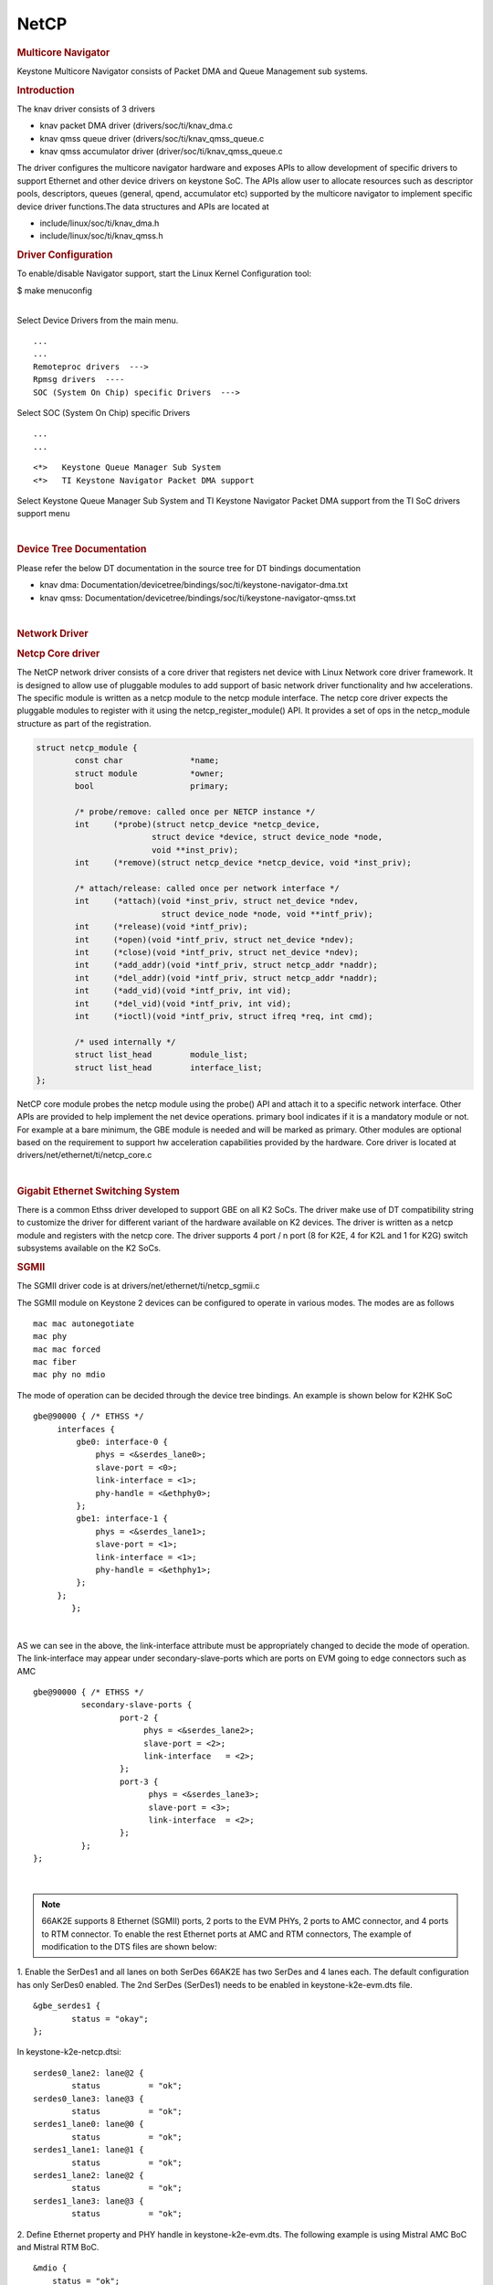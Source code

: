 .. http://processors.wiki.ti.com/index.php/Linux_Core_NetCP_User%27s_Guide

NetCP
---------------------------------

.. rubric:: Multicore Navigator
   :name: multicore-navigator

Keystone Multicore Navigator consists of Packet DMA and Queue Management
sub systems.

.. rubric:: Introduction
   :name: introduction-linux-netcp

The knav driver consists of 3 drivers

-  knav packet DMA driver (drivers/soc/ti/knav\_dma.c
-  knav qmss queue driver (drivers/soc/ti/knav\_qmss\_queue.c
-  knav qmss accumulator driver (driver/soc/ti/knav\_qmss\_queue.c

The driver configures the multicore navigator hardware and exposes APIs
to allow development of specific drivers to support Ethernet and other
device drivers on keystone SoC. The APIs allow user to allocate
resources such as descriptor pools, descriptors, queues (general, qpend,
accumulator etc) supported by the multicore navigator to implement
specific device driver functions.The data structures and APIs are
located at

-  include/linux/soc/ti/knav\_dma.h
-  include/linux/soc/ti/knav\_qmss.h

.. rubric:: Driver Configuration
   :name: driver-configuration-netcp

To enable/disable Navigator support, start the Linux Kernel
Configuration tool:

$ make menuconfig

|
| Select Device Drivers from the main menu.

::

      ...
      ...
      Remoteproc drivers  --->
      Rpmsg drivers  ----
      SOC (System On Chip) specific Drivers  --->

Select SOC (System On Chip) specific Drivers

::

      ...
      ...

::

         <*>   Keystone Queue Manager Sub System
         <*>   TI Keystone Navigator Packet DMA support


Select Keystone Queue Manager Sub System and TI Keystone Navigator
Packet DMA support from the TI SoC drivers support menu

|

.. rubric:: Device Tree Documentation
   :name: device-tree-documentation

Please refer the below DT documentation in the source tree for DT
bindings documentation

-  knav dma:
   Documentation/devicetree/bindings/soc/ti/keystone-navigator-dma.txt
-  knav qmss:
   Documentation/devicetree/bindings/soc/ti/keystone-navigator-qmss.txt

|

.. rubric:: Network Driver
   :name: network-driver

.. rubric:: Netcp Core driver
   :name: netcp-core-driver

The NetCP network driver consists of a core driver that registers net
device with Linux Network core driver framework. It is designed to allow
use of pluggable modules to add support of basic network driver
functionality and hw accelerations. The specific module is written as a
netcp module to the netcp module interface. The netcp core driver
expects the pluggable modules to register with it using the
netcp\_register\_module() API. It provides a set of ops in the
netcp\_module structure as part of the registration.

.. code-block:: c

    struct netcp_module {
            const char              *name;
            struct module           *owner;
            bool                    primary;

            /* probe/remove: called once per NETCP instance */
            int     (*probe)(struct netcp_device *netcp_device,
                            struct device *device, struct device_node *node,
                            void **inst_priv);
            int     (*remove)(struct netcp_device *netcp_device, void *inst_priv);

            /* attach/release: called once per network interface */
            int     (*attach)(void *inst_priv, struct net_device *ndev,
                              struct device_node *node, void **intf_priv);
            int     (*release)(void *intf_priv);
            int     (*open)(void *intf_priv, struct net_device *ndev);
            int     (*close)(void *intf_priv, struct net_device *ndev);
            int     (*add_addr)(void *intf_priv, struct netcp_addr *naddr);
            int     (*del_addr)(void *intf_priv, struct netcp_addr *naddr);
            int     (*add_vid)(void *intf_priv, int vid);
            int     (*del_vid)(void *intf_priv, int vid);
            int     (*ioctl)(void *intf_priv, struct ifreq *req, int cmd);

            /* used internally */
            struct list_head        module_list;
            struct list_head        interface_list;
    };

NetCP core module probes the netcp module using the probe() API and
attach it to a specific network interface. Other APIs are provided to
help implement the net device operations. primary bool indicates if it
is a mandatory module or not. For example at a bare minimum, the GBE
module is needed and will be marked as primary. Other modules are
optional based on the requirement to support hw acceleration
capabilities provided by the hardware. Core driver is located at
drivers/net/ethernet/ti/netcp\_core.c

|

.. rubric:: Gigabit Ethernet Switching System
   :name: gigabit-ethernet-switching-system

There is a common Ethss driver developed to support GBE on all K2 SoCs.
The driver make use of DT compatibility string to customize the driver
for different variant of the hardware available on K2 devices. The driver
is written as a netcp module and registers with the netcp core. The driver
supports 4 port / n port (8 for K2E, 4 for K2L and 1 for K2G) switch
subsystems available on the K2 SoCs.

.. rubric:: SGMII
   :name: sgmii

The SGMII driver code is at drivers/net/ethernet/ti/netcp\_sgmii.c

The SGMII module on Keystone 2 devices can be configured to operate in
various modes. The modes are as follows

::

       mac mac autonegotiate
       mac phy
       mac mac forced
       mac fiber
       mac phy no mdio

The mode of operation can be decided through the device tree bindings.
An example is shown below for K2HK SoC

::

           gbe@90000 { /* ETHSS */
                interfaces {
                    gbe0: interface-0 {
                        phys = <&serdes_lane0>;
                        slave-port = <0>;
                        link-interface = <1>;
                        phy-handle = <&ethphy0>;
                    };
                    gbe1: interface-1 {
                        phys = <&serdes_lane1>;
                        slave-port = <1>;
                        link-interface = <1>;
                        phy-handle = <&ethphy1>;
                    };
                };
                   };

|

AS we can see in the above, the link-interface attribute must be
appropriately changed to decide the mode of operation. The
link-interface may appear under secondary-slave-ports which are ports on
EVM going to edge connectors such as AMC

::

                    gbe@90000 { /* ETHSS */
                              secondary-slave-ports {
                                      port-2 {
                                           phys = <&serdes_lane2>;
                                           slave-port = <2>;
                                           link-interface   = <2>;
                                      };
                                      port-3 {
                                            phys = <&serdes_lane3>;
                                            slave-port = <3>;
                                            link-interface  = <2>;
                                      };
                              };
                    };

|

.. note::

    66AK2E supports 8 Ethernet (SGMII) ports, 2 ports to
    the EVM PHYs, 2 ports to AMC connector, and 4 ports to RTM connector. To
    enable the rest Ethernet ports at AMC and RTM connectors, The example of
    modification to the DTS files are shown below:

1. Enable the SerDes1 and all lanes on both SerDes 66AK2E has two SerDes
and 4 lanes each. The default configuration has only SerDes0 enabled.
The 2nd SerDes (SerDes1) needs to be enabled in keystone-k2e-evm.dts
file.

::

      &gbe_serdes1 {
              status = "okay";
      };

In keystone-k2e-netcp.dtsi:

::

      serdes0_lane2: lane@2 {
              status          = "ok";
      serdes0_lane3: lane@3 {
              status          = "ok";
      serdes1_lane0: lane@0 {
              status          = "ok";
      serdes1_lane1: lane@1 {
              status          = "ok";
      serdes1_lane2: lane@2 {
              status          = "ok";
      serdes1_lane3: lane@3 {
              status          = "ok";

2. Define Ethernet property and PHY handle in keystone-k2e-evm.dts. The
following example is using Mistral AMC BoC and Mistral RTM BoC.

::

      &mdio {
          status = "ok";
          ethphy2: ethernet-phy@2 {
              compatible = "marvell,88E1111", "ethernet-phy-ieee802.3-c22";
              reg = <2>;
          };
          ethphy3: ethernet-phy@3 {
              compatible = "marvell,88E1111", "ethernet-phy-ieee802.3-c22";
              reg = <3>;
          };
          ethphy4: ethernet-phy@4 {
              compatible = "marvell,88E1145", "ethernet-phy-ieee802.3-c22";
              reg = <4>;
          };
          ethphy5: ethernet-phy@5 {
              compatible = "marvell,88E1145", "ethernet-phy-ieee802.3-c22";
              reg = <5>;
          };
          ethphy6: ethernet-phy@6 {
              compatible = "marvell,88E1145", "ethernet-phy-ieee802.3-c22";
              reg = <6>;
          };
          ethphy7: ethernet-phy@7 {
              compatible = "marvell,88E1145", "ethernet-phy-ieee802.3-c22";
              reg = <7>;
          };
      };

3. Add DMA channels associated with the port in keystone-k2e-netcp.dtsi

::

      ti,navigator-dmas =     <&dma_gbe 0>,
                              <&dma_gbe 8>,
    +                         <&dma_gbe 16>,
    +                         <&dma_gbe 24>,
    +                         <&dma_gbe 32>,
    +                         <&dma_gbe 40>,
    +                         <&dma_gbe 48>,
    +                         <&dma_gbe 56>,
                              <&dma_gbe 0>,

::

      ti,navigator-dma-names = "netrx0",
                               "netrx1",
    +                          "netrx2",
    +                          "netrx3",
    +                          "netrx4",
    +                          "netrx5",
    +                          "netrx6",
    +                          "netrx7",
                               "nettx"

| 4. Define switch ports

.. note::

    When enabling the 4 PHYs on Mistral RTM BoC, the
    SGMII ports need to be configured in reverse order. That is, instead
    of SGMII4(ethphy4) connected to PHY0(gbe4) on the RTM BoC, it is
    connected to PHY3(gbe7).

::

                                            link-interface  = <1>;
                                            phy-handle      = <&ethphy1>;
                                    };
    +                                gbe2: interface-2 {
    +                                        phys            = <&serdes0_lane2>;
    +                                        slave-port      = <2>;
    +                                        link-interface  = <1>;
    +                                        phy-handle      = <&ethphy2>;
    +                                };
    +                                gbe3: interface-3 {
    +                                        phys            = <&serdes0_lane3>;
    +                                        slave-port      = <3>;
    +                                        link-interface  = <1>;
    +                                        phy-handle      = <&ethphy3>;
    +                                };
    +                                gbe4: interface-4 {
    +                                        phys            = <&serdes1_lane0>;
    +                                        slave-port      = <4>;
    +                                        link-interface  = <1>;
    +                                        phy-handle      = <&ethphy7>;
    +                                };
    +                                gbe5: interface-5 {
    +                                        phys            = <&serdes1_lane1>;
    +                                        slave-port      = <5>;
    +                                        link-interface  = <1>;
    +                                        phy-handle      = <&ethphy6>;
    +                                };
    +                                gbe6: interface-6 {
    +                                        phys            = <&serdes1_lane2>;
    +                                        slave-port      = <6>;
    +                                        link-interface  = <1>;
    +                                        phy-handle      = <&ethphy5>;
    +                                };
    +                                gbe7: interface-7 {
    +                                        phys            = <&serdes1_lane3>;
    +                                        slave-port      = <7>;
    +                                        link-interface  = <1>;
    +                                        phy-handle      = <&ethphy4>;
    +                                };
                            };

5. The definition of secondary-slave-ports are not needed and should be
removed

::

    /*****
                           secondary-slave-ports {
                                   port-2 {
                                           slave-port = <2>;
                                           link-interface  = <2>;
                                   };
                                   port-3 {
                                           slave-port = <3>;
                                           link-interface  = <2>;
                                   };
                                   port-4 {
                                           slave-port = <4>;
                                           link-interface  = <2>;
                                   };
                                   port-5 {
                                           slave-port = <5>;
                                           link-interface  = <2>;
                                   };
                                   port-6 {
                                           slave-port = <6>;
                                           link-interface  = <2>;
                                   };
                                   port-7 {
                                           slave-port = <7>;
                                           link-interface  = <2>;
                                   };
                           };
    *****/

.. note::

    It is required that queues be contiguous on the rx
    side, so rx-queue for gbe need to be reassigned.

::

                                       64 12 17 17
                                       64 12 17 17
                                       64 12 17 17>;
    -                       tx-completion-queue = <530>;
    +                       tx-completion-queue = <536>;
                            efuse-mac = <1>;
                            netcp-gbe = <&gbe0>;
                    };
    +                interface-1 {
    +                        rx-channel = "netrx1";
    +                        rx-pool = <1024 12>;
    +                        rx-queue-depth = <128 128 0 0>;
    +                        rx-buffer-size = <1518 4096 0 0>;
    +                        rx-queue = <529>;
    +                        tx-pools = <1024 12 17 17
    +                                    64 12 17 17
    +                                    64 12 17 17
    +                                    64 12 17 17
    +                                    64 12 17 17
    +                                    64 12 17 17
    +                                    64 12 17 17>;
    +                        tx-completion-queue = <537>;
    +                        efuse-mac = <0>;
    +                        local-mac-address = [02 18 31 7e 3e 00];
    +                        netcp-gbe = <&gbe1>;
    +                };
    +                interface-2 {
    +                        rx-channel = "netrx2";
    +                        rx-pool = <1024 12>;
    +                        rx-queue-depth = <128 128 0 0>;
    +                        rx-buffer-size = <1518 4096 0 0>;
    +                        rx-queue = <530>;
    +                        tx-pools = <1024 12 17 17
    +                                    64 12 17 17
    +                                    64 12 17 17
    +                                    64 12 17 17
    +                                    64 12 17 17
    +                                    64 12 17 17
    +                                    64 12 17 17>;
    +                        tx-completion-queue = <538>;
    +                        efuse-mac = <0>;
    +                        netcp-gbe = <&gbe2>;
    +                };
    +               interface-3 {
    +                       rx-channel = "netrx3";
    +                        rx-pool = <1024 12>;
    +                        rx-queue-depth = <128 128 0 0>;
    +                        rx-buffer-size = <1518 4096 0 0>;
    +                        rx-queue = <531>;
    +                        tx-pools = <1024 12 17 17
    +                                    64 12 17 17
    +                                    64 12 17 17
    +                                    64 12 17 17
    +                                    64 12 17 17
    +                                    64 12 17 17
    +                                    64 12 17 17>;
    +                       tx-completion-queue = <539>;
    +                       efuse-mac = <0>;
    +                       netcp-gbe = <&gbe3>;
    +                };
    +                interface-4 {
    +                        rx-channel = "netrx4";
    +                        rx-pool = <1024 12>; /* num_desc region-id */
    +                        rx-queue-depth = <128 128 0 0>;
    +                        rx-buffer-size = <1518 4096 0 0>;
    +                        rx-queue = <532>;
    +                        /* 7 pools, hence 7 subqueues
    +                         *   <#desc rgn-id tx-thresh rx-thresh>
    +                         */
    +                        tx-pools = <1024 12 17 17
    +                                    64 12 17 17
    +                                    64 12 17 17
    +                                    64 12 17 17
    +                                    64 12 17 17
    +                                    64 12 17 17
    +                                    64 12 17 17>;
    +                        tx-completion-queue = <540>;
    +                        efuse-mac = <0>;
    +                        netcp-gbe = <&gbe4>;
    +                };
    +                interface-5 {
    +                        rx-channel = "netrx5";
    +                        rx-pool = <1024 12>; /* num_desc region-id */
    +                        rx-queue-depth = <128 128 0 0>;
    +                        rx-buffer-size = <1518 4096 0 0>;
    +                        rx-queue = <533>;
    +                        /* 7 pools, hence 7 subqueues
    +                         *   <#desc rgn-id tx-thresh rx-thresh>
    +                         */
    +                        tx-pools = <1024 12 17 17
    +                                    64 12 17 17
    +                                    64 12 17 17
    +                                    64 12 17 17
    +                                    64 12 17 17
    +                                    64 12 17 17
    +                                    64 12 17 17>;
    +                        tx-completion-queue = <541>;
    +                        efuse-mac = <0>;
    +                        netcp-gbe = <&gbe5>;
    +                };
    +                interface-6 {
    +                        rx-channel = "netrx6";
    +                        rx-pool = <1024 12>; /* num_desc region-id */
    +                        rx-queue-depth = <128 128 0 0>;
    +                        rx-buffer-size = <1518 4096 0 0>;
    +                        rx-queue = <534>;
    +                        /* 7 pools, hence 7 subqueues
    +                         *   <#desc rgn-id tx-thresh rx-thresh>
    +                         */
    +                        tx-pools = <1024 12 17 17
    +                                    64 12 17 17
    +                                    64 12 17 17
    +                                    64 12 17 17
    +                                    64 12 17 17
    +                                    64 12 17 17
    +                                    64 12 17 17>;
    +                        tx-completion-queue = <542>;
    +                        efuse-mac = <0>;
    +                        netcp-gbe = <&gbe6>;
    +                };
    +                interface-7 {
    +                        rx-channel = "netrx7";
    +                        rx-pool = <1024 12>; /* num_desc region-id */
    +                        rx-queue-depth = <128 128 0 0>;
    +                        rx-buffer-size = <1518 4096 0 0>;
    +                        rx-queue = <535>;
    +                        /* 7 pools, hence 7 subqueues
    +                         *   <#desc rgn-id tx-thresh rx-thresh>
    +                         */
    +                        tx-pools = <1024 12 17 17
    +                                    64 12 17 17
    +                                    64 12 17 17
    +                                    64 12 17 17
    +                                    64 12 17 17
    +                                    64 12 17 17
    +                                    64 12 17 17>;
    +                        tx-completion-queue = <543>;
    +                        efuse-mac = <0>;
    +                        netcp-gbe = <&gbe7>;
    +                };
            };

|

.. rubric:: RGMII
   :name: rgmii

The netcp DT binding uses link-interface property to indicate interface
types for RGMII for NetCP lite (K2G SoC) as
well.

Please see kernel source tree DT documentation at
Documentation/devicetree/bindings/net/keystone-netcp.txt values to be
used

|

.. rubric:: Common Platform Time Sync (CPTS)
   :name: common-platform-time-sync-cpts

The Common Platform Time Sync (CPTS) module is used to facilitate host
control of time sync operations. It enables compliance with the IEEE
1588-2008 standard for a precision clock synchronization protocol.

Although CPTS timestamping co-exists with PA timestamping, CPTS
timestamping is only for PTP packets and in that case, PA will not
timestamp those packets.

.. rubric:: CPTS Hardware Configurations
   :name: cpts-hardware-configurations

**1.** CPTS Device Tree Bindings documentation

The CPTS properties are grouped under "cpts" sub-node.
For DT documentation, please refer to Documentation/devicetree/bindings/net/keystone-netcp.txt in kernel source tree.
|

**2.** Configurations during driver initialization

By default, cpts is configured with the following configurations at boot
up:

-  Tx and Rx Annex D support but only one vlan tag
   (ts\_vlan\_ltype1\_en)
-  Tx and Rx Annex E support but only one vlan tag
   (ts\_vlan\_ltype1\_en)
-  Tx and Rx Annex F support but only one vlan tag
   (ts\_vlan\_ltype1\_en)
-  ts\_vlan\_ltype1 = 0x8100 (default)
-  uni-cast enabled
-  ttl\_nonzero enabled

|
| **3.** Configurations during runtime (Sysfs)

Currently the following sysfs are available for cpts related runtime
configuration

-  /sys/devices/soc.0/2090000.netcp/cpsw/port\_ts/n/uni\_en

(where n is slave port number)

-  Read/Write
-  1 (enable unicast)
-  0 (disable unicast)

-  /sys/devices/soc.0/2090000.netcp/cpsw/port\_ts/n/mcast\_addr

(where n is slave port number)

-  Read/Write
-  bit map for mcast addr .132 .131 .130 .129 .107

-  bit[4]: 224.0.1.132
-  bit[3]: 224.0.1.131
-  bit[2]: 224.0.1.130
-  bit[1]: 224.0.1.129
-  bit[0]: 224.0.0.107

-  /sys/devices/soc.0/2090000.netcp/cpsw/port\_ts/n/config

(where n is slave port number)

-  Read Only
-  shows the raw values of the cpsw port ts register configurations

|

::

     Examples:

::

     1. Checking whether uni-cast enabled
        $ cat /sys/devices/soc.0/2090000.netcp/cpsw/port_ts/1/uni_en
        $ 0

::

     2. Enabling uni-cast
        $ echo 1 > /sys/devices/soc.0/2090000.netcp/cpsw/port_ts/1/uni_en

::

     3. Checking which multi-cast addr is enabled (when uni_en=0)
        $ cat /sys/devices/soc.0/2090000.netcp/cpsw/port_ts/1/mcast_addr
        $ 0x1f

::

     4. Disabling 224.0.1.131 and 224.0.0.107 but enabling the rest (when uni_en=0)
        $ echo 0x16 > /sys/devices/soc.0/2090000.netcp/cpsw/port_ts/1/mcast_addr

::

     5. Showing the current port time sync config
        $ cat /sys/devices/soc.0/2090000.netcp/cpsw/port_ts/1/config
        000f06bb 001e88f7 81008100 01a088f7 00040000

::

        where the displayed hex values correspond to the port registers
        ts_ctl, ts_seq_ltype, ts_vlan_ltype, ts_ctl_ltype2 and ts_ctl2

|

Note 1: Although the above configurations are done through command
line, they can also be done by using standard Linux
open()/read()/write() file function calls.

Note 2: When uni-cast is enabled, ie. uni\_en=1, mcast\_addr
configuration will not take effect since uni-cast will allow any
uni-cast and multi-cast address.

.. rubric:: CPTS Driver Internals Overview
   :name: cpts-driver-internals-overview

**1.** Driver Initialization

On start up, the cpts driver

-  initializes the input clock if it is an internal clock:

-  enable the input clock
-  get the clock frequency

-  gets the frequency configuration of the input clock from the device
   tree bindings if it is an external clock

-  selects/calculates (see Notes below for details) the multiplier (M),
   shift (S) and divisor (D) corresponding to the frequency for internal
   usage, ie. converting counter cycles to nsec by using the formula

nsec = ((cycles \* M) >> S) / D

-  gets the cpts\_rftclk\_sel value and program the CPTS RFTCLK\_SEL
   register.

-  configures the cpsw Px\_TS\_CTL, Px\_TS\_SEQ\_LTYPE,
   Px\_TS\_VLAN\_LTYPE, Px\_TS\_CTL\_LTYPE2 and Px\_TS\_CTL2 registers
   (see section Configurations)

-  registers itself to the Linux kernel ptp layer as a clock source
   (doing so makes sure the Linux kernel ptp layer and standard user
   space API's can be used)

-  mark the currnet cpts counter value to the current system time

-  schedule a periodic work to catch the cpts counter overflow events
   and updates the driver's internal time counter and cycle counter
   values accordingly.

| Note 1: For a rftclk freq of 400MHz, the counter overflows at about
  every 10.73 secs. It is the responsibility of the software (ie. the
  driver) to keep track of the overflows and hence the correct time
  passed.

|
| Note 2: The multiplier (M) shift (S) and divisor (D) depends on the
  rftclk frequency (F). Ideally, "good" values of M/S/D should be chosen
  so that when converting counter value when it reaches the rftclk
  frequency value (F) to timestamp time, i.e. ((F \* M) >> S) / D
  gives exactly 1000000000 nsec for accuracy and D should be 1 (if
  possible) to avoid long division for efficiency.

For example, if F = 614400000, to find M/S/D such that

1000000000 = 614400000 \* M / (2^S \* D)
simplify and rewrite both sides so that

2^4 \* 5^4 = 2^11 \* 3 \* M / (2^S \* D)
or

M / (2^S \* D) = 5000 / (2^10 \* 3)
hence

M = 5000, S = 10, D = 3
|

Note 3: cpts driver keeps a table of M/S/D for some common frequencies

+-----------------+---------+---------+---------+
| **Freq (Hz)**   | **M**   | **S**   | **D**   |
+-----------------+---------+---------+---------+
| 400000000       | 2560    | 10      | 1       |
+-----------------+---------+---------+---------+
| 425000000       | 5120    | 7       | 17      |
+-----------------+---------+---------+---------+
| 500000000       | 2048    | 10      | 1       |
+-----------------+---------+---------+---------+
| 600000000       | 5120    | 10      | 3       |
+-----------------+---------+---------+---------+
| 614400000       | 5000    | 10      | 3       |
+-----------------+---------+---------+---------+
| 625000000       | 4096    | 9       | 5       |
+-----------------+---------+---------+---------+
| 675000000       | 5120    | 7       | 27      |
+-----------------+---------+---------+---------+
| 700000000       | 5120    | 9       | 7       |
+-----------------+---------+---------+---------+
| 750000000       | 4096    | 10      | 3       |
+-----------------+---------+---------+---------+

|

Note 4: At start up, cpts driver selects or calculates the M/S/D for the
rftclk frequency according to the following

a. if M/S/D is defined in devicetree bindings, use them; otherwise
b. if the rftclk frequency matches one of the frequencies in the table
   above, select the corresponding M/S/D; otherwise
c. if the rftclk frequency differs from one of the frequencies in the
   table above by less than 1 MHz, select the M/S/D that corresponds to the
   frequency with the minimum difference; otherwise
d. call clocks\_calc\_mult\_shift( ) to calculate the M & S and set D = 1

| Note 5: (**WARNING**) On Keystone 2 platforms, the default rftclk
  select is the internal SYSCLK2. On K2L, core pll is configured (based
  on the programmed efuse of max speed of 1 GHz and ref clk of 122880000
  Hz) to 1000594244 Hz. As such, SYSCLK2 = 1000594244 / 2 = 500297122
  Hz. With such a rftclk frequency, it is unlikely that some "good"
  M/S/D can be found so that 1000000000 = ((500297122 \* M) >> S) / D.
  Hence based on the algorithm in Note 4, the M/S/D corresponding to
  500000000 Hz will be used and unfortunately inaccuracy will be
  observed in timestamping. However, this issue is not observed on K2HK
  and K2E since the respective core pll is configured to exactly
  1200000000 Hz and 1000000000 Hz, thus the cpts rftclk frequency is
  600000000 and 500000000 Hz respectively and "good" M/S/D exist for
  these rftclk frequencies.

|
| Note 6: Instead of an internal rftclk, cpts can be provided with an
  external rftclk. Also custom M/S/D can be configured in devicetree
  bindings.

|
| **2.** Timestamping in Tx

In the tx direction during runtime, the driver

-  marks the submitted packet to be CPTS timestamped if the the packet
   passes the PTP filter rules
-  retrieves the timestamp on the transmitted ptp packet (packets
   submitted to a socket with proper socket configurations, see below)
   from CPTS's event FIFO
-  converts the counter value to nsec (recall the internal time counter
   and the cycle counter kept internally by the driver)
-  packs the retrieved timestamp with a clone of the transmitted packet
   in a buffer
-  returns the buffer to the app which submits the packet for
   transmission through the socket's error queue

|
| **3.** Timestamping in Rx

In the rx direction during runtime, the driver

-  examines the received packet to see if it matches the PTP filter
   requirements
-  if it does, then it retrieves the timestamp on the received ptp
   packet from the CPTS's event FIFO
-  coverts the counter value to nsec (recall the internal time counter
   and the cycle counter kept internally by the driver)
-  packs the retrieved timestamp with received packet in a buffer
-  pass the packet buffer onwards

|

|

.. rubric:: Using CPTS Timestamping
   :name: using-cpts-timestamping

CPTS user applications use standard Linux APIs to send and receive PTP
packets, and to adjust CPTS clock.

|
| **1.** Send/receive L4 PTP messages (Annex D and E)

User application sends and receives L4 PTP messages by calling Linux
standard socket API functions

::

      Example (see Reference i):

::

         a. open UDP socket
         b. call ioctl(sock, SIOCHWTSTAMP, ...) to set the hw timestamping
            socket config
         c. bind to PTP event port
         d. set dst address to socket
         d. setsockopt to join multicast group (if using multicast)
         f. setsockopt to set socket option SO_TIMESTAMP
         g. sendto to send PTP packets
         h. recvmsg( ... MSG_ERRQUEUE ...) to receive timestamped packets

|
| **2.** Send/receive L2 PTP messages (Annex F)

User application sends and receives PTP messages over Ethernet by
opening Linux RAW sockets.

::

      Example (see file raw.c in Reference iii):

::

         int fd
         fd = socket(PF_PACKET, SOCK_RAW, htons(ETH_P_ALL));
         ...

In this case, PTP messages are encapsulated directly in Ethernet frames
with EtherType 0x88f7.

|
| **3.** Send/receive PTP messages in VLAN

When sending L2/L4 PTP messages over VLAN, **step b** in above example
need to be applied to the actual interface instead of the VLAN
interface.

::

      Example (see Reference i):

::

      Suppose a VLAN interface with vid=10 is added to the eth0 interface.

::

      $ ip link add link eth0 name eth0.10 type vlan id 10
      $ ip addr add 192.168.1.200/24 dev eth0.10
      $ ip link set dev eth0.10 up

      < or >

      $ vconfig add eth0 10
      $ ifconfig eth0.10 192.168.1.200

      $ ifconfig
      eth0      Link encap:Ethernet  HWaddr 00:17:EA:F4:32:3A
                inet addr:132.168.138.88  Bcast:0.0.0.0  Mask:255.255.254.0
                UP BROADCAST RUNNING MULTICAST  MTU:1500  Metric:1
                RX packets:647798 errors:0 dropped:158648 overruns:0 frame:0
                TX packets:1678 errors:0 dropped:0 overruns:0 carrier:0
                collisions:0 txqueuelen:1000
                RX bytes:58765374 (56.0 MiB)  TX bytes:84321 (82.3 KiB)

::

      eth0.10   Link encap:Ethernet  HWaddr 00:17:EA:F4:32:3A
                inet addr:192.168.1.200  Bcast:192.168.1.255  Mask:255.255.255.0
                inet6 addr: fe80::217:eaff:fef4:323a/64 Scope:Link
                UP BROADCAST RUNNING MULTICAST  MTU:1500  Metric:1
                RX packets:6 errors:0 dropped:0 overruns:0 frame:0
                TX packets:61 errors:0 dropped:0 overruns:0 carrier:0
                collisions:0 txqueuelen:0
                RX bytes:836 (836.0 B)  TX bytes:6270 (6.1 KiB)

::

      To enable hw timestamping on the eth0.10 interface, the ioctl(sock, SIOCHWTSTAMP, ...)
      function call needs to be on the actual interface eth0:

::

         int sock;
         struct ifreq hwtstamp;
         struct hwtstamp_config hwconfig;

::

         ...

::

         sock = socket(PF_INET, SOCK_DGRAM, IPPROTO_UDP);

::

         /* enable hw timestamping for interfaces eth0 or eth0.10 */
         strncpy(hwtstamp.ifr_name, "eth0", sizeof(hwtstamp.ifr_name));
         hwtstamp.ifr_data = (void *)&hwconfig;
         memset(&hwconfig, 0, sizeof(hwconfig));
         hwconfig.tx_type = HWTSTAMP_TX_ON
         hwconfig.rx_filter = HWTSTAMP_FILTER_PTP_V1_L4_SYNC
         ioctl(sock, SIOCSHWTSTAMP, &hwtstamp);
         ...

|
| **4.** Clock Adjustments

User application needs to inform the CPTS driver of any time or
reference clock frequency adjustments, for example, as a result of
running PTP protocol.

-  It's the application's responsibility to modify the (physical) rftclk
   frequency.
-  However, the frequency change needs to be sent to the cpts driver by
   calling the standard Linux API clock\_adjtime() with a flag
   ADJ\_FREQUENCY. This is needed so that the CPTS driver can calculate
   the time correctly.

-  As indicated above, CPTS driver keeps a pair of numbers, the
   multiplier and divisor, to represent the reference clock frequency.
   When the frequency change API is called and passed with the ppb
   change, the CPTS driver updates its internal multiplier as follows:

new\_mult = init\_mult + init\_mult \* (ppb / 1000000000)
Note: the ppb change is always applied to the initial orginal frequency,
NOT the current frequency.
::

      Example (see Reference ii):

.. code-block:: c

         struct timex tx;
         ...
         fd = open("/dev/ptp0", O_RDWR);
         clkid = get_clockid(fd);
         ...
         memset(&tx, 0, sizeof(tx));
         tx.modes = ADJ_FREQUENCY;
         tx.freq = ppb_to_scaled_ppm(adjfreq);
         if (clock_adjtime(clkid, &tx)) {
            perror("clock_adjtime");
         } else {
            puts("frequency adjustment okay");
         }

-  To set time (due to shifting +/-), call the the standard Linux API
   clock\_adjtime() with a flag ADJ\_SETOFFSET

::

      Example (see Reference ii):

.. code-block:: c

         memset(&tx, 0, sizeof(tx));
         tx.modes = ADJ_SETOFFSET;
         tx.time.tv_sec = adjtime;
         tx.time.tv_usec = 0;
         if (clock_adjtime(clkid, &tx) < 0) {
            perror("clock_adjtime");
         } else {
            puts("time shift okay");
         }

-  To get time, call the the standard Linux API clock\_gettime()

::

      Example (see Reference ii):

.. code-block:: c

         if (clock_gettime(clkid, &ts)) {
            perror("clock_gettime");
         } else {
            printf("clock time: %ld.%09ld or %s",
                   ts.tv_sec, ts.tv_nsec, ctime(&ts.tv_sec));
         }

-  To set time, call the the standard Linux API clock\_settime()

::

      Example (see Reference ii):

.. code-block:: c

         clock_gettime(CLOCK_REALTIME, &ts);
         if (clock_settime(clkid, &ts)) {
            perror("clock_settime");
         } else {
            puts("set time okay");
         }

|

.. rubric:: Testing CPTS/PTP
   :name: testing-cptsptp

To check the ptp clock adjustment with PTP protocol, a PTP slave
(client) and a PTP master (server) applications are needed to run on
separate devices (EVM or PC). Open source application package linuxptp
(`Reference <#cpts-references>`__ iii) can be used as slave and as well
as master. Another option for PTP master is the open source project ptpd
(`Reference <#cpts-references>`__ iv).

-  Slave Side Examples

The following command can be used to run a ptp-over-L4 client on the evm
in slave mode

::

    ./ptp4l -E -4 -H -i eth0 -s -l 7 -m -q -p /dev/ptp0

For ptp-over-L2 client, use the command

::

    ./ptp4l -E -2 -H -i eth0 -s -l 7 -m -q -p /dev/ptp0

ptp4l runtime configuartions can be applied by saving desired
configurations in a configuration file and start the ptp4l with an
argument "-f <config\_filename>" Note: Only ptp4l supports L2 ethernet,
ptpd2 does not support L2. For example, put the following two lines

::

    [global]
    tx_timestamp_timeout  15

in a file named config, and start a ptp4l-over-L2 client with command

::

    ./ptp4l -E -2 -H -i eth0 -s -l 7 -m -q -p /dev/ptp0 -f config

the tx poll timeout interval will be set to 15 msec instead of the
default 1 msec.

The adjusted time can be checked by cross compiling the testptp
application from the linux kernel: Documentation/ptp/testptp.c. ( e.g)
./testptp -g

|

-  Master Side Examples

ptp4l can also be run in master mode. For example, the following command
starts a ptp4l-over-L2 master on an EVM using **hardware timestamping**,

::

    ./ptp4l -E -2 -H -i eth0 -l 7 -m -q -p /dev/ptp0 -f config

On a Linux PC which does not supoort hardware timestamping, the
following command starts a ptp4l-over-L2 master using **software
timestamping**.

::

    ./ptp4l -E -2 -S -i eth0 -l 7 -m -q -p -f config

|

.. rubric:: Who Is Timestamping What?
   :name: who-is-timestamping-what

Notice that PA timestamping and CPTS timestamping are running
simultaneously. This is desirable in some use cases because, for
example, NTP timestamping is also needed in some systems and CPTS
timestamping is only for PTP. However, CPTS has priority over PA to
timestamp PTP messages. When CPTS timestamps a PTP message, PA will not
timestamp it. See the section `PA Timestamping <#pa-timestamp>`__ for
more details about PA timestamping.

If needed, PA timestamping can be completely disabled by adding
force\_no\_hwtstamp to the device tree.

::

      Example:

::

         pa: pa@2000000 {
                 label = "keystone-pa";
                 ...
                 force_no_hwtstamp;
         };

CPTS timestamping can be completely disabled by removing the following
line from the device tree

::

      cpts_reg_ofs = <0xd00>;

|

.. rubric:: Pulse-Per-Second (PPS)
   :name: pulse-per-second-pps

The CPTS driver uses the timestamp compare (TS\_COMP) output to support
PPS.

The TS\_COMP output is asserted for ts\_comp\_length[15:0] RCLK periods
when the time\_stamp value compares with the ts\_comp\_val[31:0] and the
length value is non-zero. The TS\_COMP rising edge occurs three RCLK
periods after the values compare. A timestamp compare event is pushed
into the event FIFO when TS\_COMP is asserted. The polarity of the
TS\_COMP output is determined by the ts\_polarity bit. The output is
asserted low when the polarity bit is low.

|
| **1.** CPTS Driver PPS Initialization

-  The driver enables its pps support capability when it registers
   itself to the Linux PTP layer.

-  Upon getting the pps support information from CPTS driver, the Linux
   PTP layer registers CPTS as a pps source with the Linux PPS layer.
   Doing so allows user applications to manage the PPS source by using
   Linux standard API.

|
| **2.** CPTS Driver PPS Operation

-  Upon CPTS pps being enabled by user application, the driver programs
   the TS\_COMP\_VAL for a pulse to be generated at the next (absolute)
   1 second boundary. The TS\_COMP\_VAL to be programmed is calculated
   based on the reference clock frequency.

-  Driver polls the CPTS event FIFO 5 times a second to retrieve the
   timestamp compare event of an asserted TS\_COMP output signal.

-  The driver reloads the TS\_COMP\_VAL register with a value equivalent
   to one second from the timestamp value of the retrieved event.

-  The event is also reported to the Linux PTP layer which in turn
   reports to the PPS layer.

|
| **3.** PPS User Application

-  Enabling CPTS PPS by using standard Linux ioctl PTP\_ENABLE\_PPS

::

      Example (Reference ii: Documentation/ptp/testptp.c):

.. code-block:: c

         fd = open("/dev/ptp0", O_RDWR);
         ...


         if (ioctl(fd, PTP_ENABLE_PPS, 1))
              perror("PTP_ENABLE_PPS");
         else
              puts("pps for system time enable okay");


         if (ioctl(fd, PTP_ENABLE_PPS, 0))
              perror("PTP_ENABLE_PPS");
         else
              puts("pps for system time disable okay");

|

-  Reading PPS last timstamp by using standard Linux ioctl PPS\_FETCH

::

      Example (Reference iii: linuxptp-1.2/phc2sys.c)

.. code-block:: c

         ...
         struct pps_fdata pfd;

         pfd.timeout.sec = 10;
         pfd.timeout.nsec = 0;
         pfd.timeout.flags = ~PPS_TIME_INVALID;
         if (ioctl(fd, PPS_FETCH, &pfd)) {
            pr_err("failed to fetch PPS: %m");
            return 0;
         }

         ...

|

-  Enabling PPS from sysfs

-  The Linux PTP layer provides a sysfs for enabling/disabling PPS.

::

          $ cat /sys/devices/soc.0/2090000.netcp/ptp/ptp0/pps_available
          1
          $ echo 1 > /sys/devices/soc.0/2090000.netcp/ptp/ptp0/pps_enable

|

-  Sysfs Provided by Linux PPS Layer (see
   `Reference <#cpts-references>`__ v for more details)

-  The Linux PPS layer implements a new class in the sysfs for
   supporting PPS.

::

          $ ls /sys/class/pps/
          pps0/
          $
          $ ls /sys/class/pps/pps0/
          assert    clear  echo  mode  name  path  subsystem@  uevent

-  Inside each "assert" you can find the timestamp and a sequence
   number:

::

          $ cat /sys/class/pps/pps0/assert
          1170026870.983207967#8

::

          where before the "#" is the timestamp in seconds; after it is the sequence number.

|

**4.** Effects of Clock Adjustments on PPS

The user application calls the API functions clock\_adjtime() or
clock\_settime() to inform the CPTS driver about any clock adjustment as
a result of running the PTP protocol. The PPS may also need to be
adjusted by the driver accordingly.

See **Clock Adjustments** in the `CPTS User <#testing-cptsptp>`__ section for
more details on clock adjustments.

-  Shifting Time

The user application informs CPTS driver of the shifts the clock by
calling clock\_adjtime() with a flag ADJ\_SETOFFSET.
Shifting time may result in shifting the 1 second boundary. As such the
driver recalculates the TS\_COMP\_VAL for the next pulse in order to
align the pulse with the 1 second boundary after the shift.
::

      Example 1. Positive Shift

::

      Assuming a reference clock with freq = 100 Hz and the cpts counter is 1208
      at the 10-th second (sec-10).

::

      If no shifting happens, a pulse is asserted according to the following

::

            (abs)
      cntr   sec    pulse
      ----   ---    -----
      1208   10      ^
      1308   11      ^
      1408   12      ^
      1508   13      ^
      1608   14      ^
      1708   15      ^
      .
      .
      .

::

      Suppose a shift of +0.25 sec occurs at cntr=1458

::

            (abs)
      cntr   sec    pulse
      ----   ---    -----
      1208   10      ^
      1308   11      ^
      1408   12      ^
      1458   12.5                <- adjtime(ADJ_SETOFFSET, +0.25 sec)
      1508   13
      1608   14
      1708   15
      .
      .
      .

::

      Instead of going out at cntr=1508 (which was sec-13 but is now sec-13.25 after
      the shift), a pulse will go out at cntr=1583 (or sec-14) after the
      re-alignment at the 1-second boundary.

::

            (abs)
      cntr   sec    pulse
      ----   ---    -----
      1208   10      ^
      1308   11      ^
      1408   12      ^
      1458   12.75             (after +0.25 sec shift)
      1483   13
      1508   13.25             (realign orig pulse to cntr=1583)
      1583   14      ^
      1608   14.25
      1683   15      ^
      1708   15.25
      .
      .
      .

|

::

      Example 2. Negative Shift

::

      Assuming a reference clock with freq = 100 Hz and the cpts counter is 1208
      at the 10-th second (sec-10).

::

      If no shifting happens, a pulse is asserted according to the following

::

            (abs)
      cntr   sec    pulse
      ----   ---    -----
      1208   10      ^
      1308   11      ^
      1408   12      ^
      1508   13      ^
      1608   14      ^
      1708   15      ^
      .
      .
      .

::

      Suppose a shift of -3.25 sec occurs at cntr=1458

::

            (abs)
      cntr   sec    pulse
      ----   ---    -----
      1208   10      ^
      1308   11      ^
      1408   12      ^
      1458   12.5                <- adjtime(ADJ_SETOFFSET, -3.25 sec)
      1508   13
      1608   14
      1708   15
      .
      .
      .

::

      Instead of going out at cntr=1508 (which was sec-13 but is now sec-9.75
      after the shift), a pulse will go out at cntr=1533 (or sec-10) after the
      re-alignment at the 1-second boundary.

::

            (abs)
      cntr   sec    pulse
      ----   ---    -----
      1208   10      ^
      1308   11      ^
      1408   12      ^
      1458   9.25             (after -3.25 sec shift)
      1508   9.75             (realign orig pulse to cntr=1533)
      1533   10      ^
      1558   10.25
      1608   10.75
      1633   11      ^
      1658   11.25
      1708   11.75
      .
      .
      .

Remark: If a second time shift is issued before the next re-aligned
pulse is asserted after the first time shift, shifting of the next pulse
can be accumulated.
::

      Example 3. Accumulated Pulse Shift

::

      Assuming a reference clock with freq = 100 Hz and the cpts counter is 1208
      at the 10-th second (sec-10).

::

      If no shifting happens, a pulse is asserted according to the following

::

            (abs)
      cntr   sec    pulse
      ----   ---    -----
      1208   10      ^
      1308   11      ^
      1408   12      ^
      1508   13      ^
      1608   14      ^
      1708   15      ^
      .
      .
      .

::

      Suppose a shift of +0.25 sec occurs at cntr=1458

::

            (abs)
      cntr   sec    pulse
      ----   ---    -----
      1208   10      ^
      1308   11      ^
      1408   12      ^
      1458   12.5                <- adjtime(ADJ_SETOFFSET, +0.25 sec)
      1508   13
      1608   14
      1708   15
      .
      .
      .

::

      Instead of going out at cntr=1508 (which was sec-13 but is now sec-13.25 after
      the shift), a pulse will go out at cntr=1583 (or sec-14) after the
      re-alignment at the 1-second boundary.

::

            (abs)
      cntr   sec    pulse
      ----   ---    -----
      1208   10      ^
      1308   11      ^
      1408   12      ^
      1458   12.75             (after +0.25 sec shift)
      1483   13
      1508   13.25             (realign orig pulse to cntr=1583)
      1583   14      ^
      1608   14.25
      1683   15      ^
      1708   15.25
      .
      .
      .

|

::

      Suppose another +0.25 sec time shift is issued at cntr=1533 before the
      re-align pulse at cntr=1583 is asserted.

::

            (abs)
      cntr   sec    pulse
      ----   ---    -----
      1208   10      ^
      1308   11      ^
      1408   12      ^
      1458   12.75
      1483   13
      1508   13.25
      1533   13.5              <- adjtime(ADJ_SETOFFSET, +0.25 sec)
      1583   14
      1608   14.25
      1683   15
      1708   15.25
      .
      .
      .

|

::

      In this case the scheduled pulse at cntr=1583 is further shifted to cntr=1658.

::

            (abs)
      cntr   sec    pulse
      ----   ---    -----
      1208   10      ^
      1308   11      ^
      1408   12      ^
      1458   12.75
      1483   13
      1508   13.25
      1533   13.75              (after +0.25 sec shift)
      1583   14.25
      1608   14.5
      1658   15      ^          (realign the cntr-1583-pulse to cntr=1658)
      1683   15.25
      1708   15.5
      1758   16      ^
      .
      .
      .

|

-  Setting Time

The user application may set the internal timecounter kept by the CPTS
driver by calling clock\_settime().
Setting time may result in changing the 1-second boundary. As such the
driver recalculates the TS\_COMP\_VAL for the next pulse in order to
align the pulse with the 1 second boundary after the shift. The
TS\_COMP\_VAL recalculation is similar to shifting time.
::

      Example.

::

      Assuming a reference clock with freq = 100 Hz and the cpts counter is 1208
      at the 10-th second (sec-10).

::

      If no time setting happens, a pulse is asserted according to the following

::

            (abs)
      cntr   sec    pulse
      ----   ---    -----
      1208   10      ^
      1308   11      ^
      1408   12      ^
      1508   13      ^
      1608   14      ^
      1708   15      ^
      .
      .
      .

::

      Suppose at cntr=1458, time is set to 100.25 sec

::

            (abs)
      cntr   sec    pulse
      ----   ---    -----
      1208   10      ^
      1308   11      ^
      1408   12      ^
      1458   12.5                <- settime(100.25 sec)
      1508   13
      1608   14
      1708   15
      .
      .
      .

::

      Instead of going out at cntr=1508 (which was sec-13 but is now sec-100.75 after
      the shift), a pulse will go out at cntr=1533 (or sec-101) after the
      re-alignment at the 1-second boundary.

::

            (abs)
      cntr   sec      pulse
      ----   ---      -----
      1208   10        ^
      1308   11        ^
      1408   12        ^
      1458   100.25            (after setting time to 100.25 sec)
      1508   100.75            (realign orig pulse to cntr=1533)
      1533   101       ^
      1608   101.75
      1633   102       ^
      1708   102.75
      1733   103       ^
      .
      .
      .

-  Changing Reference Clock Frequency

The user application informs the CPTS driver of the changes of the
reference clock frequency by calling clock\_adjtime() with a flag
ADJ\_FREQUENCY.
In this case, the driver re-calculates the TS\_COMP\_VAL value for the
next pulse, and the following pulses, based on the new frequency.
::

      Example.

::

      Assuming a reference clock with freq = 100 Hz and the cpts counter is 1208
      at the 10-th second (sec-10).

::

      If no time setting happens, a pulse is asserted according to the following

::

            (abs)
      cntr   sec    pulse
      ----   ---    -----
      1208   10      ^
      1308   11      ^
      1408   12      ^
      1508   13      ^
      1608   14      ^
      1708   15      ^
      .
      .
      .

::

      Suppose at cntr=1458, reference clock freq is changed to 200Hz

::

      *** Remark: The change to 200Hz is only for illustration.  The
                  change should usually be parts-per-billion or ppb.

::

            (abs)
      cntr   sec    pulse
      ----   ---    -----
      1208   10      ^
      1308   11      ^
      1408   12      ^
      1458   12.5                <- adjtime(ADJ_FREQUENCY, +100Hz)
      1508   13
      1608   14
      1708   15
      .
      .
      .

::

      Instead of going out at cntr=1508 (which was sec-13 but is now sec-12.75 after
      the freq change), a pulse will go out at cntr=1558 (or sec-13 in the new freq)
      after the re-alignment at the 1-second boundary.

::

            (abs)
      cntr   sec      pulse
      ----   ---      -----
      1208   10        ^
      1308   11        ^
      1408   12        ^
      1458   12.5              (after freq changed to 200Hz)
      1508   12.75             (realign orig pulse to cntr=1558)
      1558   13        ^
      1608   13.25
      1658   13.5
      1708   13.75
      1758   14        ^
      .
      .
      .

.. rubric:: CPTS Hardware Timestamp Push
   :name: cpts-hardware-timestamp-push

There are eight hardware time stamp inputs (HW1/8\_TS\_PUSH) that can
cause hardware time stamp push events to be loaded into the event FIFO.
The CPTS driver supports the reporting of such timestamps by using the
PTP EXTTS feature of the Linux PTP infrastructure.

|
| User applications can request such timestamps through ioctl() and
  read() function calls.

|

::

       Example (Reference ii: Documentation/ptp/testptp.c):

::

           struct ptp_extts_event event;
           struct ptp_extts_request extts_request;

::

           /* which pin to get timestamp from, index is 0 based */
           extts_request.index = 3;
           extts_request.flags = PTP_ENABLE_FEATURE;

::

           fd = open("/dev/ptp0", O_RDWR);

::

           /* enabling */
           ioctl(fd, PTP_EXTTS_REQUEST, &extts_request);

::

           /* reading timestamps */
           for (i=0; i < 10; i++) {
                   read(fd, &event, sizeof(event));
                   printf("event index %u at %lld.%09u\n", event.index,
                           event.t.sec, event.t.nsec);
           }

::

           /* disabling */
           extts_request.flags = 0;
           ioctl(fd, PTP_EXTTS_REQUEST, &extts_request);

|

**Testing HW\_TS\_PUSH on Keystone2 (K2HK) EVM**

Note: On K2HK EVM, only two HW\_TS\_PUSH pins are brought out. These are
HW3\_TS\_PUSH and HW4\_TS\_PUSH. Refer to K2HK schematic for more
details.

To use the TS\_COMP\_OUT signal to test HW\_TS\_PUSH:

#. Connect jumper pins CN17-5 (TSCOMPOUT\_E) and CN17-3 (TSPUSHEVt0)
#. Connect pins CN3-114 (TSPUSHEVt0) and CN3-109 (TSPUSHEVt0\_E). A
   ZX102-QSH 060-ST card is needed.
#. Modify testptp.c to "extts\_request.index = 3", ie. reading timestamp
   from HW4\_TS\_PUSH pin
#. Compile testptp
#. Bootup K2HK Linux kernel
#. Under Linux prompt, issue "echo 1 >
   /sys/devices/soc.0/2090000.netcp/ptp/ptp0/pps\_enable" to generate
   TS\_COMP\_OUT signals.
#. Under Linux prompt, issue "./testptp -e 10" to read the HW4\_TS\_PUSH
   timestamps.

|

.. rubric:: CPTS References
   :name: cpts-references

i. `Linux Documentation Timestamping
Test <http://www.mjmwired.net/kernel/Documentation/networking/timestamping/timestamping.c>`__

ii. `Linux Documentation PTP
Test <http://www.mjmwired.net/kernel/Documentation/ptp/testptp.c>`__

iii. `Open Source Project linuxptp <http://linuxptp.sourceforge.net>`__

iv. `Open Source Project ptpd <http://ptpd.sourceforge.net>`__

v. `Linux Documentation
PPS <http://www.mjmwired.net/kernel/Documentation/pps/pps.txt>`__

vi. `Linux pps-tools <https://github.com/ago/pps-tools>`__

|

.. rubric:: Switch/ALE configuration commands
   :name: switchale-configuration-commands

-  **WARNING!!!** The information listed here is subjected to change as
   the driver code gets upstreamed to kernel.org in the future.

This section provides information about sysfs User Interface available
for GBE Switch and ALE in NetCP ethss/ale driver. Through sysfs, an user
can show or modify some ALE control, ALE table and CPSW control
configurations from user space by using the commands described in the
following sub-sections.

.. rubric:: Showing ALE Table
   :name: showing-ale-table

Command to show the table entries.

::

      $ cat /sys/devices/platform/soc/2620110.netcp/ale_table

One execution of the command may show only part of the table.
Consecutive executions of the command will show the remaining parts of
the table (see example below). The '+' sign at the end of the show
indicates that there are entries in the remaining table not shown in the
current execution of the command (see example below).

.. rubric:: Showing RAW ALE Table
   :name: showing-raw-ale-table

Command to show the raw table entries.

::

    $ cat /sys/devices/platform/soc/2620110.netcp/ale_table_raw

Command to set the start-showing-index to n.

::

    $ echo n > /sys/devices/platform/soc/2620110.netcp/ale_table_raw

Only raw entries (without interpretation) will be shown. Depending on
the number of occupied entries, it is more likely to show the whole
table with one execution of the raw table show command. If not,
consecutive executions of the command will show the remaining parts of
the table. The '+' sign at the end of the show indicates that there are
entries in the remaining table not shown in the current execution of the
command (see example below).

.. rubric:: Showing ALE Controls
   :name: showing-ale-controls

Command to show the ale controls.

::

    $ cat /sys/devices/platform/soc/2620110.netcp/ale_control

.. rubric:: Showing CPSW Controls
   :name: showing-cpsw-controls

Command to show various CPSW controls

::

    $ cat/sys/devices/platform/soc/2620110.netcp/gbe_sw/file_name

where file\_name is a file under the directory
/sys/devices/platform/soc/2620110.netcp/gbe\_sw/ Files or directories
under the gbe\_sw directory are

::

     control
     flow_control
     port_tx_pri_map/
     port_vlan/
     priority_type
     version

For example, to see the CPSW version, use the command

::

      $ cat /sys/devices/platform/soc/2620110.netcp/gbe_sw/version

.. rubric:: Adding/Deleting ALE Table Entries
   :name: addingdeleting-ale-table-entries

In general, the ALE Table add command is of the form

::

    $ echo "add_command_format" > /sys/devices/platform/soc/2620110.netcp/ale_table
    or
    $ echo "add_command_format" > /sys/devices/platform/soc/2620110.netcp/ale_table_raw

The delete command is of the form

::

    $ echo "n:" > /sys/devices/platform/soc/2620110.netcp/ale_table
    or
    $ echo "n:" > /sys/devices/platform/soc/2620110.netcp/ale_table_raw

where n is the index of the table entry to be deleted.

Command Formats

-  Adding VLAN command format

::

     v.vid=(int).force_untag_egress=(hex 3b).reg_fld_mask=(hex 3b).unreg_fld_mask=(hex 3b).mem_list=(hex 3b)

-  Adding OUI Address command format

::

     o.addr=(aa:bb:cc)

-  Adding Unicast Address command format

::

     u.port=(int).block=(1|0).secure=(1|0).ageable=(1|0).addr=(aa:bb:cc:dd:ee:ff)

-  Adding Multicast Address command format

::

     m.port_mask=(hex 3b).supervisory=(1|0).mc_fw_st=(int 0|1|2|3).addr=(aa:bb:cc:dd:ee:ff)

-  Adding VLAN Unicast Address command format

::

     vu.port=(int).block=(1|0).secure=(1|0).ageable=(1|0).addr=(aa:bb:cc:dd:ee:ff).vid=(int)

-  Adding VLAN Multicast Address command format

::

     vm.port_mask=(hex 3b).supervisory=(1|0).mc_fw_st=(int 0|1|2|3).addr=(aa:bb:cc:dd:ee:ff).vid=(int)

-  Deleting ALE Table Entry

::

     entry_index:

Remark: any field that is not specified defaults to 0, except vid which
defaults to -1 (i.e. no vid).

::

       Examples

Add a VLAN with vid=100 reg\_fld\_mask=0x7 unreg\_fld\_mask=0x2
mem\_list=0x4

::

    $ echo "v.vid=100.reg_fld_mask=0x7.unreg_fld_mask=0x2.mem_list=0x4" > /sys/class/net/eth0/device/ale_table

Add a persistent unicast address 02:18:31:7E:3E:6F

::

    $ echo "u.addr=02:18:31:7E:3E:6F" > /sys/class/net/eth0/device/ale_table

Delete the 100-th entry in the table

::

    $ echo "100:"  > /sys/class/net/eth0/device/ale_table

|

.. rubric:: Modifying ALE Controls
   :name: modifying-ale-controls

::

       Access to the ALE Controls is available through  the  /sys/class/net/eth0/device/ale_control  pseudo file.  This file contains the following:
       • version: the ALE version information
       • enable: 0 to disable the ALE, 1 to enable ALE (should be 1 for normal operations)
       • clear: set to 1 to clear the table (refer to [1] for description)
       • ageout : set to 1 to force age out of entries (refer to [1] for description])
       • p0_uni_flood_en : set to 1 to enable unknown unicasts to be flooded to host port. Set to 0 to not flood such unicasts. Note: if set to 0, CPSW may delay
         sending packets to the SOC host until it learns what mac addresses the host is using.
       • vlan_nolearn : set to 1 to prevent VLAN id from being learned along with source address.
       • no_port_vlan : set to 1 to allow processing of packets received with VLAN ID=0; set to 0 to replace received packets with VLAN ID=0 to the VLAN set in the port’s default VLAN register.
       • oui_deny : 0/1 (refer to [1] for a description of this bit)
       • bypass: set to 1 to enable ALE bypass. In this mode the CPSW will not act as switch on receive; instead it will forward all received traffic from external ports to the host port. Set
         to 0 for normal (switched) operations.
       • rate_limit_tx: set to 1 for rate limiting to apply to transmit direction, set to 0 for receive direction. Refer to [1] for a description of this bit.
       • vlan_aware: set to 1 to force the ALE into VLAN aware mode
       • auth_enable: set to 1 to enable table update by host only. Refer to [1] for more details on this feature
       • rate_limit: set to 1 to enable multicast/broadcast rate limiting feature. Refer to [1] for more details.
       • port_state.0= set the port 0 (host port) state. State can be:
       o 0: disabled
       o 1: blocked
       o 2: learning
       o 3: forwarding
       • port_state.1: set the port 1 state.
       • port_state.2: set the port 2 state
       • drop_untagged.0 : set to 1 to drop untagged packets received on port 0 (host port)
       • drop_untagged.1 : set to 1 to drop untagged packets received on port 1
       • drop_untagged.2 : set to 1 to drop untagged packets received on port 2
       • drop_unknown.0 : set to 1 to drop packets received on port 0 (host port) with unknown VLAN tags. Set to 0 to allows these to be processed
       • drop_unknown.1 : set to 1 to drop packets received on port 1 with unknown VLAN tags. Set to 0 to allow these to be processed.
       • drop_unknown.2 : set to 1 to drop packets received on port 2 with unknown VLAN tags. Set to 0 to allow these to be processed.
       • nolearn.0 : set to 1 to disable address learning for port 0
       • nolearn.1 : set to 1 to disable address learning for port 1
       • nolearn.2 : set to 1 to disable address learning for port 2
       • unknown_vlan_member : this is the port mask for packets received with unknown VLAN IDs. The port mask is a 5 bit number with a bit representing each port. Bit 0 refers to the
         host port. A ‘1’ in bit position N means include the port in further forwarding decision. (e.g., port mask = 0x7 means ports 0 (internal), 1 and 2 should be included in the
         forwarding decision). Refer to [1] for more details.
       • unknown_mcast_flood= : this is the port mask for packets received with unkwown VLAN ID and unknown (un-registered) destination multicast address. This port_mask will be used in the
         multicast flooding decision. unknown multicast flooding.
       • unknown_reg_flood: this is the port mask for packets received with unknown VLAN ID and registered (known) destination multicast address. It is used in the multicast forwarding decision.
       • unknown_force_untag_egress: this is a port mask to control if VLAN tags are stripped off on egress or not. Set to 1 to force tags to be stripped by h/w prior to transmission
       • bcast_limit.0 : threshold for broadcast pacing on port 0 .
       • bcast_limit.1: threshold for broadcast pacing on port 1.
       • bcast_limit.2 : threshold for broadcast pacing on port 2 .
       • mcast_limit.0: threshold for multicast pacing on port 0 .
       • mcast_limit.1: threshold for multicast pacing on port 1 ..
       • mcast_limit.2: threshold for multicast pacing on port 2 .
       Command format for each modifiable ALE control is the same as what is displayed for that field from showing the ALE table.
       For example, to disable ALE learning on port 0, use the command

::

      $ echo "nolearn.0=0" > /sys/devices/platform/soc/2620110.netcp/ale_control

.. rubric:: Modifying CPSW Controls
   :name: modifying-cpsw-controls

Command format for each modifiable CPSW control is the same as what is
displayed for that field from showing the CPSW controls. For example, to
enable flow control on port 2, use the command

::

    $ echo "port2_flow_control_en=1" > /sys/devices/platform/soc/2620110.netcp/gbe_sw/flow_control

|

.. rubric:: Resetting CPSW Statistics
   :name: resetting-cpsw-statistics

Use the command

::

    $ echo 0 > /sys/devices/platform/soc/2620110.netcp/gbe_sw/stats/A
    or
    $ echo 0 > /sys/devices/platform/soc/2620110.netcp/gbe_sw/stats/B

To reset statistics module A or B counters. For K2E/L/G, instead of A/B,
it is the port number (0 to n) where n is the number of ports. For K2E,
n = 8 and K2L, n = 4 and K2G, n = 1

.. rubric:: Additional Examples
   :name: additional-examples

To enable CPSW:

::

    //enable unknown unicast flood to host, disable bypass, enable VID=0 processing
    echo “port0_unicast_flood=1” > /sys/class/net/eth0/device/ale_control
    echo “bypass=0” > /sys/class/net/eth0/device/ale_control
    echo “no_port_vlan=1” > /sys/class/net/eth0/device/ale_control

To disable CPSW:

::

    // disable port 0 flood for unknown unicast;
    //enable bypass mode
    echo “p0_uni_flood_en=0” > /sys/class/net/eth0/device/ale_control
    echo “bypass=1” > /sys/class/net/eth0/device/ale_control

To set port 1 state to forwarding:

::

    echo “port_state.1=3” > /sys/class/net/eth0/device/ale_control

To set CPSW to VLAN aware mode:

::

    echo “vlan_aware=1” > /sys/class/net/eth0/device/gbe_sw/control
    echo “vlan_aware=1” > /sys/class/net/eth0/device/ale_control
    (set these to 0 to disable vlan aware mode)

To set port 1’s Ingress VLAN defaults:

::

    echo “port_vlan_id=5” > /sys/class/net/eth0/device/gbe_sw/port_vlan/1
    echo “port_cfi=0” > /sys/class/net/eth0/device/gbe_sw/port_vlan/1
    echo “port_vlan_pri=0” > /sys/class/net/eth0/device/gbe_sw/port_vlan/1

To set port 1 to use the above default vlan id on ingress:

::

    echo “p1_pass_pri_tagged=0” > /sys/class/net/eth0/device/gbe_sw/control

To set port 1’s Egress VLAN defaults:

-  For registered VLANs, the egress policy is set in the
   “force\_untag\_egress field” of the ALE entry for that VLAN. This
   field is a bit map with one bit per port. Port 0 is the host port.
   For example, to set VLAN #100 to force untagged

egress on port 2 only:

::

    echo "v.vid=100.force_untag_egress=0x4.reg_fld_mask=0x7.unreg_fld_mask=0x2.mem_list=0x4" > /sys/class/net/eth0/device/ale_table

-  For un-registered VLANs, the egress policy is set in the ALE unknown
   vlan register, which is accessed via the ale\_control pseudo file.
   The value is a bit map, one bit per port (port 0 is the host port).
   for example, set every port to drop unknown VLAN tags on egress

::

    echo “unknown_force_untag_egress=7” > /sys/class/net/eth0/device/ale_control

To set to Port 1 to “Admit tagged” (i.e. drop un-tagged) :

::

    echo “drop_untagged.1=1” > /sys/class/net/eth0/device/ale_control

To set to Port 1 to “Admit all” :

::

    echo “drop_untagged.1=0” > /sys/class/net/eth0/device/ale_control

To set to Port 1 to “Admit unknown VLAN”:

::

    echo “drop_unknown.1=0” > /sys/class/net/eth0/device/ale_control

To set to Port 1 to “Drop unknown VLAN”:

::

    echo “drop_unknown.1=1” > /sys/class/net/eth0/device/ale_control

.. rubric:: Sample Displays
   :name: sample-displays

::

    root@k2e-evm:~# ls -l /sys/devices/platform/soc/2620110.netcp/
    -rw-r--r--    1 root     root          4096 Jan  5 13:52 ale_control
    -rw-r--r--    1 root     root          4096 Jan  5 13:52 ale_table
    -rw-r--r--    1 root     root          4096 Jan  5 13:52 ale_table_raw
    lrwxrwxrwx    1 root     root             0 Jan  5 13:52 driver -> ../../../../bus/platform/drivers/netcp-1.0
    -rw-r--r--    1 root     root          4096 Jan  5 13:52 driver_override
    drwxr-xr-x    5 root     root             0 Jan  5 13:52 gbe_sw
    -r--r--r--    1 root     root          4096 Jan  5 13:52 modalias
    drwxr-xr-x    4 root     root             0 Jan  1  1970 net
    lrwxrwxrwx    1 root     root             0 Jan  5 13:52 of_node -> ../../../../firmware/devicetree/base/soc/netcp@2000000
    drwxr-xr-x    6 root     root             0 Jan  5 13:52 port_ts
    drwxr-xr-x    2 root     root             0 Jan  5 13:52 power
    drwxr-xr-x    3 root     root             0 Jan  1  1970 ptp
    drwxr-xr-x    4 root     root             0 Jan  5 13:52 qos
    lrwxrwxrwx    1 root     root             0 Jan  1  1970 subsystem -> ../../../../bus/platform
    -rw-r--r--    1 root     root          4096 Jan  1  1970 uevent

    root@k2e-evm:~# ls -l /sys/devices/platform/soc/2620110.netcp/gbe_sw/
    -rw-r--r--    1 root     root          4096 Jan  5 13:52 control
    -rw-r--r--    1 root     root          4096 Jan  5 13:52 flow_control
    drwxr-xr-x    2 root     root             0 Jan  5 13:52 port_tx_pri_map
    drwxr-xr-x    2 root     root             0 Jan  5 13:52 port_vlan
    -rw-r--r--    1 root     root          4096 Jan  5 13:52 priority_type
    drwxr-xr-x    2 root     root             0 Jan  5 13:52 stats
    -r--r--r--    1 root     root          4096 Jan  5 13:52 version

    root@k2e-evm:~# ls -l /sys/class/net/eth0/device/
    -rw-r--r--    1 root     root          4096 Jan  5 13:52 ale_control
    -rw-r--r--    1 root     root          4096 Jan  5 13:52 ale_table
    -rw-r--r--    1 root     root          4096 Jan  5 13:52 ale_table_raw
    lrwxrwxrwx    1 root     root             0 Jan  5 13:52 driver -> ../../../../bus/platform/drivers/netcp-1.0
    -rw-r--r--    1 root     root          4096 Jan  5 13:52 driver_override
    drwxr-xr-x    5 root     root             0 Jan  5 13:52 gbe_sw
    -r--r--r--    1 root     root          4096 Jan  5 13:52 modalias
    drwxr-xr-x    4 root     root             0 Jan  1  1970 net
    lrwxrwxrwx    1 root     root             0 Jan  5 13:52 of_node -> ../../../../firmware/devicetree/base/soc/netcp@2000000
    drwxr-xr-x    6 root     root             0 Jan  5 13:52 port_ts
    drwxr-xr-x    2 root     root             0 Jan  5 13:52 power
    drwxr-xr-x    3 root     root             0 Jan  1  1970 ptp
    drwxr-xr-x    4 root     root             0 Jan  5 13:52 qos
    lrwxrwxrwx    1 root     root             0 Jan  1  1970 subsystem -> ../../../../bus/platform
    -rw-r--r--    1 root     root          4096 Jan  1  1970 uevent

     root@k2e-evm:~# ls -l /sys/class/net/eth0/device/gbe_sw/
    -rw-r--r--    1 root     root          4096 Jan  5 13:52 control
    -rw-r--r--    1 root     root          4096 Jan  5 13:52 flow_control
    drwxr-xr-x    2 root     root             0 Jan  5 13:52 port_tx_pri_map
    drwxr-xr-x    2 root     root             0 Jan  5 13:52 port_vlan
    -rw-r--r--    1 root     root          4096 Jan  5 13:52 priority_type
    drwxr-xr-x    2 root     root             0 Jan  5 13:52 stats
    -r--r--r--    1 root     root          4096 Jan  5 13:52 version

    root@k2e-evm:~#
    root@k2e-evm:~# cat /sys/class/net/eth0/device/gbe_sw/version

::

    GBE Switch Version 1.3 (1) Identification value 0x4ed1
    root@k2e-evm:~#
    root@k2e-evm:~#
    root@k2e-evm:~# cat /sys/class/net/eth0/device/gbe_sw/control
    fifo_loopback=0
    vlan_aware=0
    p0_enable=1
    p0_pass_pri_tagged=0
    p1_pass_pri_tagged=0
    p2_pass_pri_tagged=0
    p3_pass_pri_tagged=0
    p4_pass_pri_tagged=0

    root@k2e-evm:~#
    root@k2e-evm:~# cat /sys/class/net/eth0/device/gbe_sw/flow_control
    port0_flow_control_en=1
    port1_flow_control_en=0
    port2_flow_control_en=0
    port3_flow_control_en=0
    port4_flow_control_en=0
    root@k2e-evm:~#
    root@k2e-evm:~# cat /sys/class/net/eth0/device/gbe_sw/priority_type
    escalate_pri_load_val=0
    port0_pri_type_escalate=0
    port1_pri_type_escalate=0
    port2_pri_type_escalate=0
    port3_pri_type_escalate=0
    port4_pri_type_escalate=0

    root@k2e-evm:~#
    root@k2e-evm:~# ls -l /sys/class/net/eth0/device/gbe_sw/port_tx_pri_map/
    -rw-r--r--    1 root     root          4096 Jan  5 13:57 1
    -rw-r--r--    1 root     root          4096 Jan  5 13:57 2
    -rw-r--r--    1 root     root          4096 Jan  5 13:57 3
    -rw-r--r--    1 root     root          4096 Jan  5 13:57 4

    root@k2e-evm:~#
    root@k2e-evm:~# cat /sys/class/net/eth0/device/gbe_sw/port_tx_pri_map/1
    port_tx_pri_0=1
    port_tx_pri_1=0
    port_tx_pri_2=0
    port_tx_pri_3=1
    port_tx_pri_4=2
    port_tx_pri_5=2
    port_tx_pri_6=3
    port_tx_pri_7=3

    root@k2e-evm:~#
    root@k2e-evm:~# cat /sys/class/net/eth0/device/gbe_sw/port_tx_pri_map/2
    port_tx_pri_0=1
    port_tx_pri_1=0
    port_tx_pri_2=0
    port_tx_pri_3=1
    port_tx_pri_4=2
    port_tx_pri_5=2
    port_tx_pri_6=3
    port_tx_pri_7=3

    root@k2e-evm:~#
    root@k2e-evm:~# cat /sys/class/net/eth0/device/gbe_sw/port_tx_pri_map/3
    root@k2e-evm:~#
    root@k2e-evm:~# cat /sys/class/net/eth0/device/gbe_sw/port_tx_pri_map/3

    root@k2e-evm:~#
    root@k2e-evm:~# ls -l /sys/class/net/eth0/device/gbe_sw/port_vlan/
    -rw-r--r--    1 root     root          4096 Jan  5 14:10 0
    -rw-r--r--    1 root     root          4096 Jan  5 14:10 1
    -rw-r--r--    1 root     root          4096 Jan  5 14:10 2
    -rw-r--r--    1 root     root          4096 Jan  5 14:10 3
    -rw-r--r--    1 root     root          4096 Jan  5 14:10 4

    root@k2e-evm:~#
    root@k2e-evm:~# cat  /sys/class/net/eth0/device/gbe_sw/port_vlan/0
    port_vlan_id=0
    port_cfi=0
    port_vlan_pri=0

::

    root@k2e-evm:~#
    root@k2e-evm:~# cat  /sys/class/net/eth0/device/gbe_sw/port_vlan/1
    port_vlan_id=0
    port_cfi=0
    port_vlan_pri=0

::

    root@k2e-evm:~#
    root@k2e-evm:~# cat  /sys/class/net/eth0/device/gbe_sw/port_vlan/2
    port_vlan_id=0
    port_cfi=0
    port_vlan_pri=0

::

    root@k2e-evm:~#
    root@k2e-evm:~# cat  /sys/class/net/eth0/device/gbe_sw/port_vlan/3
    root@k2e-evm:~#
    root@k2e-evm:~#
    root@k2e-evm:~# cat  /sys/class/net/eth0/device/gbe_sw/port_vlan/4
    root@k2e-evm:~#
    root@k2e-evm:~#
    root@k2e-evm:~# cat /sys/class/net/eth0/device/ale_control
    version=(ALE_ID=0x0029) Rev 1.3
    enable=1
    clear=0
    ageout=0
    port0_unicast_flood=0
    vlan_nolearn=0
    no_port_vlan=1
    oui_deny=0
    bypass=1
    rate_limit_tx=0
    vlan_aware=0
    auth_enable=0
    rate_limit=0
    port_state.0=3
    port_state.1=3
    port_state.2=0
    port_state.3=0
    port_state.4=0
    drop_untagged.0=0
    drop_untagged.1=0
    drop_untagged.2=0
    drop_untagged.3=0
    drop_untagged.4=0
    drop_unknown.0=0
    drop_unknown.1=0
    drop_unknown.2=0
    drop_unknown.3=0
    drop_unknown.4=0
    nolearn.0=0
    nolearn.1=0
    nolearn.2=0
    nolearn.3=0
    nolearn.4=0
    no_source_update.0=0
    no_source_update.1=0
    no_source_update.2=0
    no_source_update.3=0
    no_source_update.4=0
    unknown_vlan_member=0x1f
    unknown_mcast_flood=0xf
    unknown_reg_flood=0x1f
    untagged_egress=0x1f
    bcast_limit.0=0
    bcast_limit.1=0
    bcast_limit.2=0
    bcast_limit.3=0
    bcast_limit.4=0
    mcast_limit.0=0
    mcast_limit.1=0
    mcast_limit.2=0
    mcast_limit.3=0
    mcast_limit.4=0

    root@k2e-evm:~#
    root@k2e-evm:~# cat /sys/class/net/eth0/device/ale_table
    index 0, raw: 0000001c d000ffff ffffffff, type: addr(1), addr: ff:ff:ff:ff:ff:ff, mcstate: f(3), port mask: 7, no super
    index 1, raw: 00000000 10000017 eaf4323a, type: addr(1), addr: 00:17:ea:f4:32:3a, uctype: persistant(0), port: 0
    index 2, raw: 0000001c d0003333 00000001, type: addr(1), addr: 33:33:00:00:00:01, mcstate: f(3), port mask: 7, no super
    index 3, raw: 0000001c d0000100 5e000001, type: addr(1), addr: 01:00:5e:00:00:01, mcstate: f(3), port mask: 7, no super
    index 4, raw: 00000004 f0000001 297495bf, type: vlan+addr(3), addr: 00:01:29:74:95:bf, vlan: 0, uctype: touched(3), port: 1
    index 5, raw: 0000001c d0003333 fff4323a, type: addr(1), addr: 33:33:ff:f4:32:3a, mcstate: f(3), port mask: 7, no super
    index 6, raw: 00000004 f0000000 0c07acca, type: vlan+addr(3), addr: 00:00:0c:07:ac:ca, vlan: 0, uctype: touched(3), port: 1
    index 7, raw: 00000004 7000e8e0 b75db25e, type: vlan+addr(3), addr: e8:e0:b7:5d:b2:5e, vlan: 0, uctype: untouched(1), port: 1
    index 9, raw: 00000004 f0005c26 0a69440b, type: vlan+addr(3), addr: 5c:26:0a:69:44:0b, vlan: 0, uctype: touched(3), port: 1
    index 11, raw: 00000004 70005c26 0a5b2ea6, type: vlan+addr(3), addr: 5c:26:0a:5b:2e:a6, vlan: 0, uctype: untouched(1), port: 1
    index 12, raw: 00000004 f000d4be d93db6b8, type: vlan+addr(3), addr: d4:be:d9:3d:b6:b8, vlan: 0, uctype: touched(3), port: 1
    index 13, raw: 00000004 70000014 225b62d9, type: vlan+addr(3), addr: 00:14:22:5b:62:d9, vlan: 0, uctype: untouched(1), port: 1
    index 14, raw: 00000004 7000000b 7866c6d3, type: vlan+addr(3), addr: 00:0b:78:66:c6:d3, vlan: 0, uctype: untouched(1), port: 1
    index 15, raw: 00000004 f0005c26 0a6952fa, type: vlan+addr(3), addr: 5c:26:0a:69:52:fa, vlan: 0, uctype: touched(3), port: 1
    index 16, raw: 00000004 f000b8ac 6f7d1b65, type: vlan+addr(3), addr: b8:ac:6f:7d:1b:65, vlan: 0, uctype: touched(3), port: 1
    index 17, raw: 00000004 7000d4be d9a34760, type: vlan+addr(3), addr: d4:be:d9:a3:47:60, vlan: 0, uctype: untouched(1), port: 1
    index 18, raw: 00000004 70000007 eb645149, type: vlan+addr(3), addr: 00:07:eb:64:51:49, vlan: 0, uctype: untouched(1), port: 1
    index 19, raw: 00000004 f3200000 0c07acd3, type: vlan+addr(3), addr: 00:00:0c:07:ac:d3, vlan: 800, uctype: touched(3), port: 1
    index 20, raw: 00000004 7000d067 e5e7330c, type: vlan+addr(3), addr: d0:67:e5:e7:33:0c, vlan: 0, uctype: untouched(1), port: 1
    index 22, raw: 00000004 70000026 b9802a50, type: vlan+addr(3), addr: 00:26:b9:80:2a:50, vlan: 0, uctype: untouched(1), port: 1
    index 23, raw: 00000004 f000d067 e5e5aa12, type: vlan+addr(3), addr: d0:67:e5:e5:aa:12, vlan: 0, uctype: touched(3), port: 1
    index 24, raw: 00000004 f0000011 430619f6, type: vlan+addr(3), addr: 00:11:43:06:19:f6, vlan: 0, uctype: touched(3), port: 1
    index 25, raw: 00000004 7000bc30 5bde7ee2, type: vlan+addr(3), addr: bc:30:5b:de:7e:e2, vlan: 0, uctype: untouched(1), port: 1
    index 26, raw: 00000004 7000b8ac 6f92c3d3, type: vlan+addr(3), addr: b8:ac:6f:92:c3:d3, vlan: 0, uctype: untouched(1), port: 1
    index 28, raw: 00000004 f0000012 01f7d6ff, type: vlan+addr(3), addr: 00:12:01:f7:d6:ff, vlan: 0, uctype: touched(3), port: 1
    index 29, raw: 00000004 f000000b db7789a5, type: vlan+addr(3), addr: 00:0b:db:77:89:a5, vlan: 0, uctype: touched(3), port: 1
    index 31, raw: 00000004 70000018 8b2d9433, type: vlan+addr(3), addr: 00:18:8b:2d:94:33, vlan: 0, uctype: untouched(1), port: 1
    index 32, raw: 00000004 70000013 728a0dc0, type: vlan+addr(3), addr: 00:13:72:8a:0d:c0, vlan: 0, uctype: untouched(1), port: 1
    index 33, raw: 00000004 700000c0 b76f6e82, type: vlan+addr(3), addr: 00:c0:b7:6f:6e:82, vlan: 0, uctype: untouched(1), port: 1
    index 34, raw: 00000004 700014da e9096f9a, type: vlan+addr(3), addr: 14:da:e9:09:6f:9a, vlan: 0, uctype: untouched(1), port: 1
    index 35, raw: 00000004 f0000023 24086746, type: vlan+addr(3), addr: 00:23:24:08:67:46, vlan: 0, uctype: touched(3), port: 1
    index 36, raw: 00000004 7000001b 11b4362f, type: vlan+addr(3), addr: 00:1b:11:b4:36:2f, vlan: 0, uctype: untouched(1), port: 1
    [0..36]: 32 entries, +
    root@k2e-evm:~# cat /sys/class/net/eth0/device/ale_table
    index 37, raw: 00000004 70000019 b9382f7e, type: vlan+addr(3), addr: 00:19:b9:38:2f:7e, vlan: 0, uctype: untouched(1), port: 1
    index 38, raw: 00000004 f3200011 93ec6fa2, type: vlan+addr(3), addr: 00:11:93:ec:6f:a2, vlan: 800, uctype: touched(3), port: 1
    index 40, raw: 00000004 f0000012 01f7a73f, type: vlan+addr(3), addr: 00:12:01:f7:a7:3f, vlan: 0, uctype: touched(3), port: 1
    index 41, raw: 00000004 f0000011 855b1f3c, type: vlan+addr(3), addr: 00:11:85:5b:1f:3c, vlan: 0, uctype: touched(3), port: 1
    index 42, raw: 00000004 7000d4be d900d37e, type: vlan+addr(3), addr: d4:be:d9:00:d3:7e, vlan: 0, uctype: untouched(1), port: 1
    index 45, raw: 00000004 f3200012 01f7d6ff, type: vlan+addr(3), addr: 00:12:01:f7:d6:ff, vlan: 800, uctype: touched(3), port: 1
    index 46, raw: 00000004 f0000002 fcc039df, type: vlan+addr(3), addr: 00:02:fc:c0:39:df, vlan: 0, uctype: touched(3), port: 1
    index 47, raw: 00000004 f0000000 0c07ac66, type: vlan+addr(3), addr: 00:00:0c:07:ac:66, vlan: 0, uctype: touched(3), port: 1
    index 48, raw: 00000004 f000d4be d94167da, type: vlan+addr(3), addr: d4:be:d9:41:67:da, vlan: 0, uctype: touched(3), port: 1
    index 49, raw: 00000004 f000d067 e5e72bc0, type: vlan+addr(3), addr: d0:67:e5:e7:2b:c0, vlan: 0, uctype: touched(3), port: 1
    index 50, raw: 00000004 f0005c26 0a6a51d0, type: vlan+addr(3), addr: 5c:26:0a:6a:51:d0, vlan: 0, uctype: touched(3), port: 1
    index 51, raw: 00000004 70000014 22266425, type: vlan+addr(3), addr: 00:14:22:26:64:25, vlan: 0, uctype: untouched(1), port: 1
    index 53, raw: 00000004 f3200002 fcc039df, type: vlan+addr(3), addr: 00:02:fc:c0:39:df, vlan: 800, uctype: touched(3), port: 1
    index 54, raw: 00000004 f000000b cd413d26, type: vlan+addr(3), addr: 00:0b:cd:41:3d:26, vlan: 0, uctype: touched(3), port: 1
    index 55, raw: 00000004 f3200000 0c07ac6f, type: vlan+addr(3), addr: 00:00:0c:07:ac:6f, vlan: 800, uctype: touched(3), port: 1
    index 56, raw: 00000004 f000000b cd413d27, type: vlan+addr(3), addr: 00:0b:cd:41:3d:27, vlan: 0, uctype: touched(3), port: 1
    index 57, raw: 00000004 f000000d 5620cdce, type: vlan+addr(3), addr: 00:0d:56:20:cd:ce, vlan: 0, uctype: touched(3), port: 1
    index 58, raw: 00000004 f0000004 e2fceead, type: vlan+addr(3), addr: 00:04:e2:fc:ee:ad, vlan: 0, uctype: touched(3), port: 1
    index 59, raw: 00000004 7000d4be d93db91b, type: vlan+addr(3), addr: d4:be:d9:3d:b9:1b, vlan: 0, uctype: untouched(1), port: 1
    index 60, raw: 00000004 70000019 b9022455, type: vlan+addr(3), addr: 00:19:b9:02:24:55, vlan: 0, uctype: untouched(1), port: 1
    index 61, raw: 00000004 f0000027 1369552b, type: vlan+addr(3), addr: 00:27:13:69:55:2b, vlan: 0, uctype: touched(3), port: 1
    index 62, raw: 00000004 70005c26 0a06d1cd, type: vlan+addr(3), addr: 5c:26:0a:06:d1:cd, vlan: 0, uctype: untouched(1), port: 1
    index 63, raw: 00000004 7000d4be d96816aa, type: vlan+addr(3), addr: d4:be:d9:68:16:aa, vlan: 0, uctype: untouched(1), port: 1
    index 64, raw: 00000004 70000015 f28e329c, type: vlan+addr(3), addr: 00:15:f2:8e:32:9c, vlan: 0, uctype: untouched(1), port: 1
    index 66, raw: 00000004 7000d067 e5e53caf, type: vlan+addr(3), addr: d0:67:e5:e5:3c:af, vlan: 0, uctype: untouched(1), port: 1
    index 67, raw: 00000004 f000d4be d9416812, type: vlan+addr(3), addr: d4:be:d9:41:68:12, vlan: 0, uctype: touched(3), port: 1
    index 69, raw: 00000004 f3200012 01f7a73f, type: vlan+addr(3), addr: 00:12:01:f7:a7:3f, vlan: 800, uctype: touched(3), port: 1
    index 75, raw: 00000004 70000014 22266386, type: vlan+addr(3), addr: 00:14:22:26:63:86, vlan: 0, uctype: untouched(1), port: 1
    index 80, raw: 00000004 70000030 6e5ee4b4, type: vlan+addr(3), addr: 00:30:6e:5e:e4:b4, vlan: 0, uctype: untouched(1), port: 1
    index 83, raw: 00000004 70005c26 0a695379, type: vlan+addr(3), addr: 5c:26:0a:69:53:79, vlan: 0, uctype: untouched(1), port: 1
    index 85, raw: 00000004 7000d4be d936b959, type: vlan+addr(3), addr: d4:be:d9:36:b9:59, vlan: 0, uctype: untouched(1), port: 1
    index 86, raw: 00000004 7000bc30 5bde7ec2, type: vlan+addr(3), addr: bc:30:5b:de:7e:c2, vlan: 0, uctype: untouched(1), port: 1
    [37..86]: 32 entries, +
    root@k2e-evm:~# cat /sys/class/net/eth0/device/ale_table
    index 87, raw: 00000004 7000b8ac 6f7f4712, type: vlan+addr(3), addr: b8:ac:6f:7f:47:12, vlan: 0, uctype: untouched(1), port: 1
    index 88, raw: 00000004 f0005c26 0a694420, type: vlan+addr(3), addr: 5c:26:0a:69:44:20, vlan: 0, uctype: touched(3), port: 1
    index 89, raw: 00000004 f0000018 8b2d92e2, type: vlan+addr(3), addr: 00:18:8b:2d:92:e2, vlan: 0, uctype: touched(3), port: 1
    index 93, raw: 00000004 7000001a a0a0c9df, type: vlan+addr(3), addr: 00:1a:a0:a0:c9:df, vlan: 0, uctype: untouched(1), port: 1
    index 94, raw: 00000004 f000e8e0 b736b25e, type: vlan+addr(3), addr: e8:e0:b7:36:b2:5e, vlan: 0, uctype: touched(3), port: 1
    index 96, raw: 00000004 70000010 18af5bfb, type: vlan+addr(3), addr: 00:10:18:af:5b:fb, vlan: 0, uctype: untouched(1), port: 1
    index 99, raw: 00000004 70003085 a9a63965, type: vlan+addr(3), addr: 30:85:a9:a6:39:65, vlan: 0, uctype: untouched(1), port: 1
    index 101, raw: 00000004 70005c26 0a695312, type: vlan+addr(3), addr: 5c:26:0a:69:53:12, vlan: 0, uctype: untouched(1), port: 1
    index 104, raw: 00000004 7000f46d 04e22fc9, type: vlan+addr(3), addr: f4:6d:04:e2:2f:c9, vlan: 0, uctype: untouched(1), port: 1
    index 105, raw: 00000004 7000001b 788de114, type: vlan+addr(3), addr: 00:1b:78:8d:e1:14, vlan: 0, uctype: untouched(1), port: 1
    index 109, raw: 00000004 7000d4be d96816f4, type: vlan+addr(3), addr: d4:be:d9:68:16:f4, vlan: 0, uctype: untouched(1), port: 1
    index 111, raw: 00000004 f0000010 18a113b5, type: vlan+addr(3), addr: 00:10:18:a1:13:b5, vlan: 0, uctype: touched(3), port: 1
    index 115, raw: 00000004 f000f46d 04e22fbd, type: vlan+addr(3), addr: f4:6d:04:e2:2f:bd, vlan: 0, uctype: touched(3), port: 1
    index 116, raw: 00000004 7000b8ac 6f8ed5e6, type: vlan+addr(3), addr: b8:ac:6f:8e:d5:e6, vlan: 0, uctype: untouched(1), port: 1
    index 118, raw: 00000004 7000001a a0b2ebee, type: vlan+addr(3), addr: 00:1a:a0:b2:eb:ee, vlan: 0, uctype: untouched(1), port: 1
    index 119, raw: 00000004 7000782b cbab87d4, type: vlan+addr(3), addr: 78:2b:cb:ab:87:d4, vlan: 0, uctype: untouched(1), port: 1
    index 126, raw: 00000004 70000018 8b09703d, type: vlan+addr(3), addr: 00:18:8b:09:70:3d, vlan: 0, uctype: untouched(1), port: 1
    index 129, raw: 00000004 70000050 b65f189e, type: vlan+addr(3), addr: 00:50:b6:5f:18:9e, vlan: 0, uctype: untouched(1), port: 1
    index 131, raw: 00000004 f000bc30 5bd07ed1, type: vlan+addr(3), addr: bc:30:5b:d0:7e:d1, vlan: 0, uctype: touched(3), port: 1
    index 133, raw: 00000004 f0003085 a9a26425, type: vlan+addr(3), addr: 30:85:a9:a2:64:25, vlan: 0, uctype: touched(3), port: 1
    index 147, raw: 00000004 f000b8ac 6f8bae7f, type: vlan+addr(3), addr: b8:ac:6f:8b:ae:7f, vlan: 0, uctype: touched(3), port: 1
    index 175, raw: 00000004 700090e2 ba02c6e4, type: vlan+addr(3), addr: 90:e2:ba:02:c6:e4, vlan: 0, uctype: untouched(1), port: 1
    index 186, raw: 00000004 70000013 728c27fd, type: vlan+addr(3), addr: 00:13:72:8c:27:fd, vlan: 0, uctype: untouched(1), port: 1
    index 197, raw: 00000004 f0000012 3f716cb1, type: vlan+addr(3), addr: 00:12:3f:71:6c:b1, vlan: 0, uctype: touched(3), port: 1
    index 249, raw: 00000004 7000e89d 877c862f, type: vlan+addr(3), addr: e8:9d:87:7c:86:2f, vlan: 0, uctype: untouched(1), port: 1
    [87..1023]: 25 entries
    root@k2e-evm:~#

    root@k2e-evm:~# cat /sys/class/net/eth0/device/ale_table_raw
    0: 1c d000ffff ffffffff
    1: 00 10000017 eaf4323a
    2: 1c d0003333 00000001
    3: 1c d0000100 5e000001
    4: 04 f0000001 297495bf
    5: 1c d0003333 fff4323a
    6: 04 f0000000 0c07acca
    7: 04 7000e8e0 b75db25e
    9: 04 f0005c26 0a69440b
    11: 04 70005c26 0a5b2ea6
    12: 04 f000d4be d93db6b8
    13: 04 f0000014 225b62d9
    14: 04 7000000b 7866c6d3
    15: 04 f0005c26 0a6952fa
    16: 04 f000b8ac 6f7d1b65
    17: 04 7000d4be d9a34760
    18: 04 70000007 eb645149
    19: 04 f3200000 0c07acd3
    20: 04 7000d067 e5e7330c
    22: 04 70000026 b9802a50
    23: 04 f000d067 e5e5aa12
    24: 04 f0000011 430619f6
    25: 04 f000bc30 5bde7ee2
    26: 04 f000b8ac 6f92c3d3
    28: 04 f0000012 01f7d6ff
    29: 04 f000000b db7789a5
    31: 04 70000018 8b2d9433
    32: 04 70000013 728a0dc0
    33: 04 700000c0 b76f6e82
    34: 04 700014da e9096f9a
    35: 04 f0000023 24086746
    36: 04 7000001b 11b4362f
    37: 04 f0000019 b9382f7e
    38: 04 f3200011 93ec6fa2
    39: 04 f0005046 5d74bf90
    40: 04 f0000012 01f7a73f
    41: 04 f0000011 855b1f3c
    42: 04 f000d4be d900d37e
    45: 04 f3200012 01f7d6ff
    46: 04 f0000002 fcc039df
    47: 04 f0000000 0c07ac66
    48: 04 f000d4be d94167da
    49: 04 f000d067 e5e72bc0
    50: 04 f0005c26 0a6a51d0
    51: 04 70000014 22266425
    53: 04 f3200002 fcc039df
    54: 04 f000000b cd413d26
    55: 04 f3200000 0c07ac6f
    56: 04 f000000b cd413d27
    57: 04 f000000d 5620cdce
    58: 04 f0000004 e2fceead
    59: 04 7000d4be d93db91b
    60: 04 70000019 b9022455
    61: 04 f0000027 1369552b
    62: 04 70005c26 0a06d1cd
    63: 04 7000d4be d96816aa
    64: 04 70000015 f28e329c
    66: 04 7000d067 e5e53caf
    67: 04 f000d4be d9416812
    69: 04 f3200012 01f7a73f
    75: 04 70000014 22266386
    80: 04 70000030 6e5ee4b4
    83: 04 70005c26 0a695379
    85: 04 7000d4be d936b959
    86: 04 7000bc30 5bde7ec2
    87: 04 7000b8ac 6f7f4712
    88: 04 f0005c26 0a694420
    89: 04 f0000018 8b2d92e2
    93: 04 7000001a a0a0c9df
    94: 04 f000e8e0 b736b25e
    96: 04 70000010 18af5bfb
    99: 04 f0003085 a9a63965
    101: 04 70005c26 0a695312
    104: 04 7000f46d 04e22fc9
    105: 04 7000001b 788de114
    109: 04 7000d4be d96816f4
    111: 04 f0000010 18a113b5
    115: 04 f000f46d 04e22fbd
    116: 04 7000b8ac 6f8ed5e6
    118: 04 7000001a a0b2ebee
    119: 04 7000782b cbab87d4
    126: 04 70000018 8b09703d
    129: 04 f0000050 b65f189e
    131: 04 f000bc30 5bd07ed1
    133: 04 f0003085 a9a26425
    147: 04 f000b8ac 6f8bae7f
    175: 04 700090e2 ba02c6e4
    181: 04 f0000012 3f99c9dc
    182: 04 f000000c f1d2df6b
    186: 04 70000013 728c27fd
    197: 04 f0000012 3f716cb1
    249: 04 7000e89d 877c862f
    [0..1023]: 92 entries

|

.. rubric:: Using Accumulated queues for Network interfaces
   :name: using-accumulated-queues-for-network-interfaces

Accumulated queues allows interrupt pacing for rx queue interrupts.
Accumulated queue range is defined in DTS under the queue-pools. See
keystone-<SoC>-netcp.dtsi

|

::

                   accumulator {
                           acc-low-0 {
                                   qrange = <480 32>;
                                   accumulator = <0 47 16 2 50>;
                                   interrupts = <0 226 0xf01>;
                                   multi-queue;
                                   qalloc-by-id;
                           };
                   };

|
| To use Accumulated queue for network interface rx side, replace
  following entries in DTS device tree bindings for the interface. Make
  sure the queue numbers are contiguous.

|

::

    netcp: netcp@2000000 {

    // other bindings

           netcp-interfaces {
                   interface-0 {
                           rx-channel = "netrx0";
                           rx-pool = <1024 12>;
                           tx-pool = <1024 12>;
                           rx-queue-depth = <128 128 0 0>;
                           rx-buffer-size = <1518 4096 0 0>;
                           rx-queue = <8704>; <============================= replace this with 480
                           tx-completion-queue = <8706>;
                           efuse-mac = <1>;
                           netcp-gbe = <&gbe0>;
                           netcp-pa = <&pa0>;
                   };
                   interface-1 {
                           rx-channel = "netrx1";
                           rx-pool = <1024 12>;
                           tx-pool = <1024 12>;
                           rx-queue-depth = <128 128 0 0>;
                           rx-buffer-size = <1518 4096 0 0>;
                           rx-queue = <8705>;<============================= replace this with 481
                           tx-completion-queue = <8707>;
                           efuse-mac = <0>;
                           local-mac-address = [02 18 31 7e 3e 6f];
                           netcp-gbe = <&gbe1>;
                           netcp-pa = <&pa1>;
                   };
           };
    };

.. rubric:: K2HK EVM Gigabit MDC/MDIO Signal Integrity Issue
   :name: k2hk-evm-gigabit-mdcmdio-signal-integrity-issue

Due to a MDC/MDIO signal integrity issue in the EVM that gets showed up
when a RTM Breakout Card is connected to a K2HK EVM, the Gigabit
Ethernet link can go down/up repeatedly with no apparent reason except
with some debug prints similar to the following shown:

::

    [   21.445070] netcp-1.0 2620110.netcp eth0: Link is Down
    [   22.175392] netcp-1.0 2620110.netcp eth0: Link is Up - 1Gbps/Full - flow control off
    [   24.065092] netcp-1.0 2620110.netcp eth1: Link is Down
    [   34.175092] netcp-1.0 2620110.netcp eth0: Link is Down

.. rubric:: Software Workaround
   :name: software-workaround

A workaround that helps to avoid the issue is to modify the Gigabit Ethernet interface
link type to **SGMII\_LINK\_MAC\_PHY\_NO\_MDIO (4)** and to remove the phy-handle in the
gbe0 and gbe1 nodes as follows in the default K2HK netcp dtsi file.

|

::

      diff --git a/arch/arm/boot/dts/keystone-k2hk-netcp.dtsi b/arch/arm/boot/dts/keystone-k2hk-netcp.dtsi
      index f51d20b..0d98f1f 100644
      --- a/arch/arm/boot/dts/keystone-k2hk-netcp.dtsi
      +++ b/arch/arm/boot/dts/keystone-k2hk-netcp.dtsi
      @@ -370,14 +370,14 @@ netcp: netcp@2000000 {
                                      gbe0: interface-0 {
                                              phys = <&serdes_lane0>;
                                              slave-port = <0>;
      -                                       link-interface = <1>;
      -                                       phy-handle = <&ethphy0>;
      +                                       link-interface = <4>;
      +                                       /* phy-handle = <&ethphy0>; */
                                      };
                                      gbe1: interface-1 {
                                              phys = <&serdes_lane1>;
                                              slave-port = <1>;
      -                                       link-interface = <1>;
      -                                       phy-handle = <&ethphy1>;
      +                                       link-interface = <4>;
      +                                       /* phy-handle = <&ethphy1>; */
                                      };
                              };

|

.. rubric:: Hardware Fix
   :name: hardware-fix

As of Oct 10, 2016, it is reported that Mistral Solutions Inc. (vendor
of the RTM-BOC) has produced a newer version (v2.16) of the RTM-BOC that
has fixed the signal integrity issue. However the hardware fix has not
yet been verified by the software development team.
